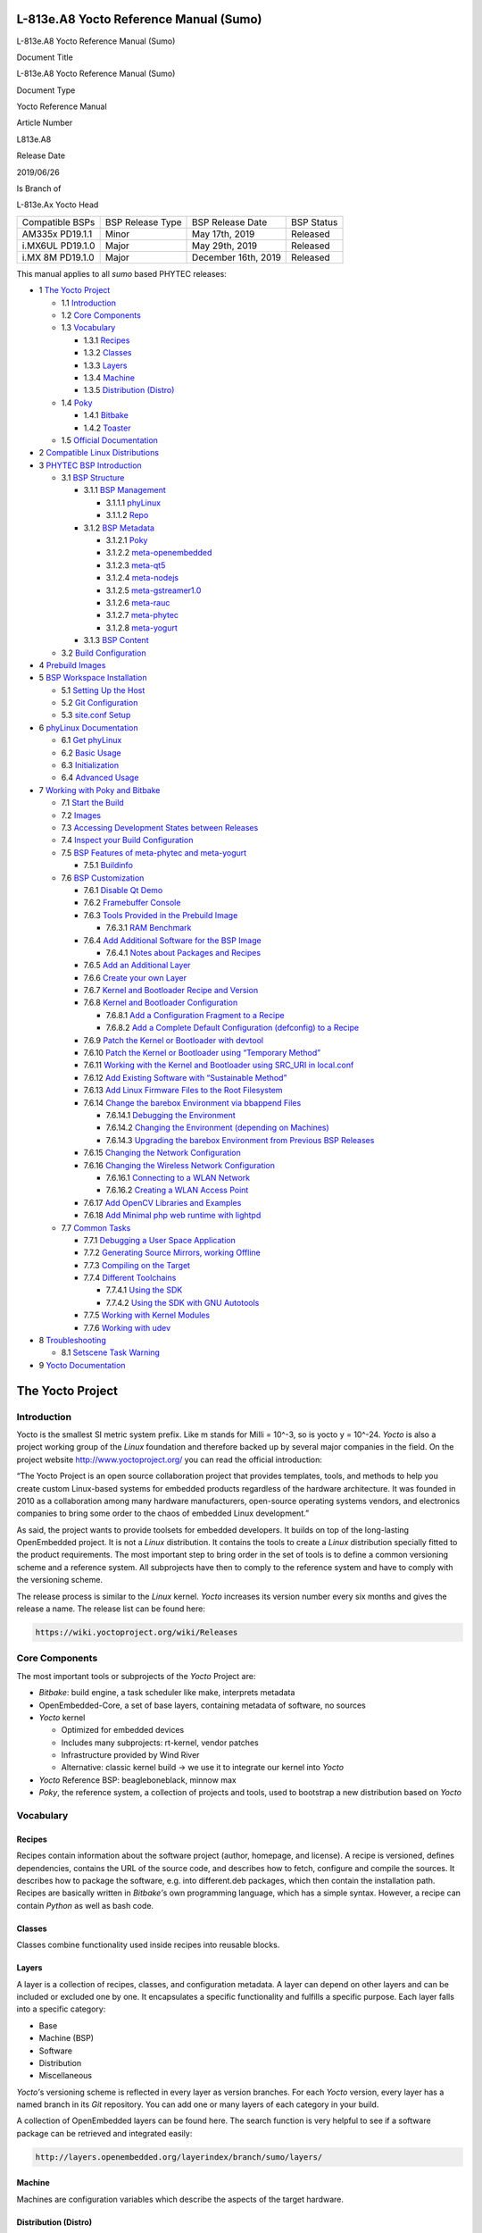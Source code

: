 .. role:: raw-latex(raw)
   :format: latex
..

L-813e.A8 Yocto Reference Manual (Sumo)
=======================================

.. raw:: html

   <table class="wrapped relative-table confluenceTable" style="width: 32.1903%;">

.. raw:: html

   <colgroup>

.. raw:: html

   <col style="width: 24%" />

.. raw:: html

   <col style="width: 75%" />

.. raw:: html

   </colgroup>

.. raw:: html

   <tbody>

.. raw:: html

   <tr class="header">

.. raw:: html

   <th colspan="2" class="confluenceTh">

L-813e.A8 Yocto Reference Manual (Sumo)

.. raw:: html

   </th>

.. raw:: html

   </tr>

.. raw:: html

   <tr class="odd">

.. raw:: html

   <th class="confluenceTh">

Document Title

.. raw:: html

   </th>

.. raw:: html

   <td class="confluenceTd">

L-813e.A8 Yocto Reference Manual (Sumo)

.. raw:: html

   </td>

.. raw:: html

   </tr>

.. raw:: html

   <tr class="even">

.. raw:: html

   <th class="confluenceTh">

Document Type

.. raw:: html

   </th>

.. raw:: html

   <td class="confluenceTd">

Yocto Reference Manual

.. raw:: html

   </td>

.. raw:: html

   </tr>

.. raw:: html

   <tr class="odd">

.. raw:: html

   <th class="confluenceTh">

Article Number

.. raw:: html

   </th>

.. raw:: html

   <td class="confluenceTd">

L813e.A8

.. raw:: html

   </td>

.. raw:: html

   </tr>

.. raw:: html

   <tr class="even">

.. raw:: html

   <th class="confluenceTh">

Release Date

.. raw:: html

   </th>

.. raw:: html

   <td class="confluenceTd">

2019/06/26

.. raw:: html

   </td>

.. raw:: html

   </tr>

.. raw:: html

   <tr class="odd">

.. raw:: html

   <th class="confluenceTh">

Is Branch of

.. raw:: html

   </th>

.. raw:: html

   <td class="confluenceTd">

L-813e.Ax Yocto Head

.. raw:: html

   </td>

.. raw:: html

   </tr>

.. raw:: html

   </tbody>

.. raw:: html

   </table>

+-----------------+-----------------+--------------------+-----------+
| Compatible BSPs | BSP Release     | BSP Release Date   | BSP       |
|                 | Type            |                    | Status    |
+-----------------+-----------------+--------------------+-----------+
| AM335x PD19.1.1 | Minor           | May 17th, 2019     | Released  |
+-----------------+-----------------+--------------------+-----------+
| i.MX6UL         | Major           | May 29th, 2019     | Released  |
| PD19.1.0        |                 |                    |           |
+-----------------+-----------------+--------------------+-----------+
| i.MX 8M         | Major           | December 16th,     | Released  |
| PD19.1.0        |                 | 2019               |           |
+-----------------+-----------------+--------------------+-----------+

This manual applies to all *sumo* based PHYTEC releases:

-  1 `The Yocto
   Project <#L813e.A8YoctoReferenceManual(Sumo)-TheYoctoProject>`__

   -  1.1
      `Introduction <#L813e.A8YoctoReferenceManual(Sumo)-Introduction>`__
   -  1.2 `Core
      Components <#L813e.A8YoctoReferenceManual(Sumo)-CoreComponents>`__
   -  1.3
      `Vocabulary <#L813e.A8YoctoReferenceManual(Sumo)-Vocabulary>`__

      -  1.3.1 `Recipes <#L813e.A8YoctoReferenceManual(Sumo)-Recipes>`__
      -  1.3.2 `Classes <#L813e.A8YoctoReferenceManual(Sumo)-Classes>`__
      -  1.3.3 `Layers <#L813e.A8YoctoReferenceManual(Sumo)-Layers>`__
      -  1.3.4 `Machine <#L813e.A8YoctoReferenceManual(Sumo)-Machine>`__
      -  1.3.5 `Distribution
         (Distro) <#L813e.A8YoctoReferenceManual(Sumo)-Distribution(Distro)>`__

   -  1.4 `Poky <#L813e.A8YoctoReferenceManual(Sumo)-Poky>`__

      -  1.4.1 `Bitbake <#L813e.A8YoctoReferenceManual(Sumo)-Bitbake>`__
      -  1.4.2 `Toaster <#L813e.A8YoctoReferenceManual(Sumo)-Toaster>`__

   -  1.5 `Official
      Documentation <#L813e.A8YoctoReferenceManual(Sumo)-OfficialDocumentation>`__

-  2 `Compatible Linux
   Distributions <#L813e.A8YoctoReferenceManual(Sumo)-CompatibleLinuxDistributions>`__
-  3 `PHYTEC BSP
   Introduction <#L813e.A8YoctoReferenceManual(Sumo)-PHYTECBSPIntroduction>`__

   -  3.1 `BSP
      Structure <#L813e.A8YoctoReferenceManual(Sumo)-BSPStructure>`__

      -  3.1.1 `BSP
         Management <#L813e.A8YoctoReferenceManual(Sumo)-BSPManagement>`__

         -  3.1.1.1
            `phyLinux <#L813e.A8YoctoReferenceManual(Sumo)-phyLinux>`__
         -  3.1.1.2 `Repo <#L813e.A8YoctoReferenceManual(Sumo)-Repo>`__

      -  3.1.2 `BSP
         Metadata <#L813e.A8YoctoReferenceManual(Sumo)-BSPMetadata>`__

         -  3.1.2.1
            `Poky <#L813e.A8YoctoReferenceManual(Sumo)-Poky.1>`__
         -  3.1.2.2
            `meta-openembedded <#L813e.A8YoctoReferenceManual(Sumo)-meta-openembedded>`__
         -  3.1.2.3
            `meta-qt5 <#L813e.A8YoctoReferenceManual(Sumo)-meta-qt5>`__
         -  3.1.2.4
            `meta-nodejs <#L813e.A8YoctoReferenceManual(Sumo)-meta-nodejs>`__
         -  3.1.2.5
            `meta-gstreamer1.0 <#L813e.A8YoctoReferenceManual(Sumo)-meta-gstreamer1.0>`__
         -  3.1.2.6
            `meta-rauc <#L813e.A8YoctoReferenceManual(Sumo)-meta-rauc>`__
         -  3.1.2.7
            `meta-phytec <#L813e.A8YoctoReferenceManual(Sumo)-meta-phytec>`__
         -  3.1.2.8
            `meta-yogurt <#L813e.A8YoctoReferenceManual(Sumo)-meta-yogurt>`__

      -  3.1.3 `BSP
         Content <#L813e.A8YoctoReferenceManual(Sumo)-BSPContent>`__

   -  3.2 `Build
      Configuration <#L813e.A8YoctoReferenceManual(Sumo)-BuildConfiguration>`__

-  4 `Prebuild
   Images <#L813e.A8YoctoReferenceManual(Sumo)-PrebuildImages>`__
-  5 `BSP Workspace
   Installation <#L813e.A8YoctoReferenceManual(Sumo)-BSPWorkspaceInstallation>`__

   -  5.1 `Setting Up the
      Host <#L813e.A8YoctoReferenceManual(Sumo)-SettingUptheHost>`__
   -  5.2 `Git
      Configuration <#L813e.A8YoctoReferenceManual(Sumo)-GitConfiguration>`__
   -  5.3 `site.conf
      Setup <#L813e.A8YoctoReferenceManual(Sumo)-site.confSetup>`__

-  6 `phyLinux
   Documentation <#L813e.A8YoctoReferenceManual(Sumo)-phyLinuxDocumentation>`__

   -  6.1 `Get
      phyLinux <#L813e.A8YoctoReferenceManual(Sumo)-GetphyLinux>`__
   -  6.2 `Basic
      Usage <#L813e.A8YoctoReferenceManual(Sumo)-BasicUsage>`__
   -  6.3
      `Initialization <#L813e.A8YoctoReferenceManual(Sumo)-Initialization>`__
   -  6.4 `Advanced
      Usage <#L813e.A8YoctoReferenceManual(Sumo)-AdvancedUsage>`__

-  7 `Working with Poky and
   Bitbake <#L813e.A8YoctoReferenceManual(Sumo)-WorkingwithPokyandBitbake>`__

   -  7.1 `Start the
      Build <#L813e.A8YoctoReferenceManual(Sumo)-StarttheBuild>`__
   -  7.2 `Images <#L813e.A8YoctoReferenceManual(Sumo)-imagesImages>`__
   -  7.3 `Accessing Development States between
      Releases <#L813e.A8YoctoReferenceManual(Sumo)-AccessingDevelopmentStatesbetweenReleases>`__
   -  7.4 `Inspect your Build
      Configuration <#L813e.A8YoctoReferenceManual(Sumo)-InspectyourBuildConfiguration>`__
   -  7.5 `BSP Features of meta-phytec and
      meta-yogurt <#L813e.A8YoctoReferenceManual(Sumo)-BSPFeaturesofmeta-phytecandmeta-yogurt>`__

      -  7.5.1
         `Buildinfo <#L813e.A8YoctoReferenceManual(Sumo)-Buildinfo>`__

   -  7.6 `BSP
      Customization <#L813e.A8YoctoReferenceManual(Sumo)-BSPCustomization>`__

      -  7.6.1 `Disable Qt
         Demo <#L813e.A8YoctoReferenceManual(Sumo)-DisableQtDemo>`__
      -  7.6.2 `Framebuffer
         Console <#L813e.A8YoctoReferenceManual(Sumo)-FramebufferConsole>`__
      -  7.6.3 `Tools Provided in the Prebuild
         Image <#L813e.A8YoctoReferenceManual(Sumo)-ToolsProvidedinthePrebuildImage>`__

         -  7.6.3.1 `RAM
            Benchmark <#L813e.A8YoctoReferenceManual(Sumo)-RAMBenchmark>`__

      -  7.6.4 `Add Additional Software for the BSP
         Image <#L813e.A8YoctoReferenceManual(Sumo)-AddAdditionalSoftwarefortheBSPImage>`__

         -  7.6.4.1 `Notes about Packages and
            Recipes <#L813e.A8YoctoReferenceManual(Sumo)-NotesaboutPackagesandRecipes>`__

      -  7.6.5 `Add an Additional
         Layer <#L813e.A8YoctoReferenceManual(Sumo)-AddanAdditionalLayer>`__
      -  7.6.6 `Create your own
         Layer <#L813e.A8YoctoReferenceManual(Sumo)-createlayerCreateyourownLayer>`__
      -  7.6.7 `Kernel and Bootloader Recipe and
         Version <#L813e.A8YoctoReferenceManual(Sumo)-KernelandBootloaderRecipeandVersion>`__
      -  7.6.8 `Kernel and Bootloader
         Configuration <#L813e.A8YoctoReferenceManual(Sumo)-KernelandBootloaderConfiguration>`__

         -  7.6.8.1 `Add a Configuration Fragment to a
            Recipe <#L813e.A8YoctoReferenceManual(Sumo)-AddaConfigurationFragmenttoaRecipe>`__
         -  7.6.8.2 `Add a Complete Default Configuration (defconfig) to
            a
            Recipe <#L813e.A8YoctoReferenceManual(Sumo)-AddaCompleteDefaultConfiguration(defconfig)toaRecipe>`__

      -  7.6.9 `Patch the Kernel or Bootloader with
         devtool <#L813e.A8YoctoReferenceManual(Sumo)-PatchtheKernelorBootloaderwithdevtool>`__
      -  7.6.10 `Patch the Kernel or Bootloader using “Temporary
         Method” <#L813e.A8YoctoReferenceManual(Sumo)-PatchtheKernelorBootloaderusing%22TemporaryMethod%22>`__
      -  7.6.11 `Working with the Kernel and Bootloader using SRC_URI in
         local.conf <#L813e.A8YoctoReferenceManual(Sumo)-WorkingwiththeKernelandBootloaderusingSRC_URIinlocal.conf>`__
      -  7.6.12 `Add Existing Software with “Sustainable
         Method” <#L813e.A8YoctoReferenceManual(Sumo)-AddExistingSoftwarewith%22SustainableMethod%22>`__
      -  7.6.13 `Add Linux Firmware Files to the Root
         Filesystem <#L813e.A8YoctoReferenceManual(Sumo)-AddLinuxFirmwareFilestotheRootFilesystem>`__
      -  7.6.14 `Change the barebox Environment via bbappend
         Files <#L813e.A8YoctoReferenceManual(Sumo)-ChangethebareboxEnvironmentviabbappendFiles>`__

         -  7.6.14.1 `Debugging the
            Environment <#L813e.A8YoctoReferenceManual(Sumo)-DebuggingtheEnvironment>`__
         -  7.6.14.2 `Changing the Environment (depending on
            Machines) <#L813e.A8YoctoReferenceManual(Sumo)-ChangingtheEnvironment(dependingonMachines)>`__
         -  7.6.14.3 `Upgrading the barebox Environment from Previous
            BSP
            Releases <#L813e.A8YoctoReferenceManual(Sumo)-UpgradingthebareboxEnvironmentfromPreviousBSPReleases>`__

      -  7.6.15 `Changing the Network
         Configuration <#L813e.A8YoctoReferenceManual(Sumo)-ChangingtheNetworkConfiguration>`__
      -  7.6.16 `Changing the Wireless Network
         Configuration <#L813e.A8YoctoReferenceManual(Sumo)-ChangingtheWirelessNetworkConfiguration>`__

         -  7.6.16.1 `Connecting to a WLAN
            Network <#L813e.A8YoctoReferenceManual(Sumo)-ConnectingtoaWLANNetwork>`__
         -  7.6.16.2 `Creating a WLAN Access
            Point <#L813e.A8YoctoReferenceManual(Sumo)-CreatingaWLANAccessPoint>`__

      -  7.6.17 `Add OpenCV Libraries and
         Examples <#L813e.A8YoctoReferenceManual(Sumo)-AddOpenCVLibrariesandExamples>`__
      -  7.6.18 `Add Minimal php web runtime with
         lightpd <#L813e.A8YoctoReferenceManual(Sumo)-AddMinimalphpwebruntimewithlightpd>`__

   -  7.7 `Common
      Tasks <#L813e.A8YoctoReferenceManual(Sumo)-CommonTasks>`__

      -  7.7.1 `Debugging a User Space
         Application <#L813e.A8YoctoReferenceManual(Sumo)-DebuggingaUserSpaceApplication>`__
      -  7.7.2 `Generating Source Mirrors, working
         Offline <#L813e.A8YoctoReferenceManual(Sumo)-GeneratingSourceMirrors,workingOffline>`__
      -  7.7.3 `Compiling on the
         Target <#L813e.A8YoctoReferenceManual(Sumo)-CompilingontheTarget>`__
      -  7.7.4 `Different
         Toolchains <#L813e.A8YoctoReferenceManual(Sumo)-DifferentToolchains>`__

         -  7.7.4.1 `Using the
            SDK <#L813e.A8YoctoReferenceManual(Sumo)-UsingtheSDK>`__
         -  7.7.4.2 `Using the SDK with GNU
            Autotools <#L813e.A8YoctoReferenceManual(Sumo)-UsingtheSDKwithGNUAutotools>`__

      -  7.7.5 `Working with Kernel
         Modules <#L813e.A8YoctoReferenceManual(Sumo)-WorkingwithKernelModules>`__
      -  7.7.6 `Working with
         udev <#L813e.A8YoctoReferenceManual(Sumo)-Workingwithudev>`__

-  8
   `Troubleshooting <#L813e.A8YoctoReferenceManual(Sumo)-Troubleshooting>`__

   -  8.1 `Setscene Task
      Warning <#L813e.A8YoctoReferenceManual(Sumo)-SetsceneTaskWarning>`__

-  9 `Yocto
   Documentation <#L813e.A8YoctoReferenceManual(Sumo)-YoctoDocumentation>`__

The Yocto Project
=================

Introduction
------------

Yocto is the smallest SI metric system prefix. Like m stands for Milli =
10^-3, so is yocto y = 10^-24. *Yocto* is also a project working group
of the *Linux* foundation and therefore backed up by several major
companies in the field. On the project
website http://www.yoctoproject.org/ you can read the official
introduction:

“The Yocto Project is an open source collaboration project that provides
templates, tools, and methods to help you create custom Linux-based
systems for embedded products regardless of the hardware architecture.
It was founded in 2010 as a collaboration among many hardware
manufacturers, open-source operating systems vendors, and electronics
companies to bring some order to the chaos of embedded Linux
development.”

As said, the project wants to provide toolsets for embedded developers.
It builds on top of the long-lasting OpenEmbedded project. It is not
a *Linux* distribution. It contains the tools to create
a *Linux* distribution specially fitted to the product requirements. The
most important step to bring order in the set of tools is to define a
common versioning scheme and a reference system. All subprojects have
then to comply to the reference system and have to comply with the
versioning scheme.

The release process is similar to the *Linux* kernel. *Yocto* increases
its version number every six months and gives the release a name. The
release list can be found here:

.. code:: plain

   https://wiki.yoctoproject.org/wiki/Releases

Core Components
---------------

The most important tools or subprojects of the *Yocto* Project are:

-  *Bitbake*: build engine, a task scheduler like make, interprets
   metadata
-  OpenEmbedded-Core, a set of base layers, containing metadata of
   software, no sources
-  *Yocto* kernel

   -  Optimized for embedded devices
   -  Includes many subprojects: rt-kernel, vendor patches
   -  Infrastructure provided by Wind River
   -  Alternative: classic kernel build → we use it to integrate our
      kernel into *Yocto*

-  *Yocto* Reference BSP: beagleboneblack, minnow max
-  *Poky*, the reference system, a collection of projects and tools,
   used to bootstrap a new distribution based on *Yocto*

Vocabulary
----------

Recipes
~~~~~~~

Recipes contain information about the software project (author,
homepage, and license). A recipe is versioned, defines dependencies,
contains the URL of the source code, and describes how to fetch,
configure and compile the sources. It describes how to package the
software, e.g. into different.deb packages, which then contain the
installation path. Recipes are basically written in *Bitbake’*\ s own
programming language, which has a simple syntax. However, a recipe can
contain *Python* as well as bash code.

Classes
~~~~~~~

Classes combine functionality used inside recipes into reusable blocks.

Layers
~~~~~~

A layer is a collection of recipes, classes, and configuration metadata.
A layer can depend on other layers and can be included or excluded one
by one. It encapsulates a specific functionality and fulfills a specific
purpose. Each layer falls into a specific category:

-  Base
-  Machine (BSP)
-  Software
-  Distribution
-  Miscellaneous

*Yocto’*\ s versioning scheme is reflected in every layer as version
branches. For each *Yocto* version, every layer has a named branch in
its *Git* repository. You can add one or many layers of each category in
your build.

A collection of OpenEmbedded layers can be found here. The search
function is very helpful to see if a software package can be retrieved
and integrated easily:

.. code:: plain

   http://layers.openembedded.org/layerindex/branch/sumo/layers/

Machine
~~~~~~~

Machines are configuration variables which describe the aspects of the
target hardware.

Distribution (Distro)
~~~~~~~~~~~~~~~~~~~~~

Distribution describes the software configuration and comes with a set
of software features.

Poky
----

*Poky* is the reference system to define *Yocto* Project compatibility.
It combines several subprojects into releases:

-  *Bitbake*
-  *Toaster*
-  OpenEmbedded Core
-  *Yocto* Documentation
-  *Yocto* Reference BSP

Bitbake
~~~~~~~

*Bitbake* is the task scheduler. It is written in *Python* and
interprets recipes which contain code in *Bitbake’*\ s own programming
language, *Python*, and bash code. The official documentation can be
found here:

.. code:: py

   http://www.yoctoproject.org/docs/2.5/bitbake-user-manual/bitbake-user-manual.html

Toaster
~~~~~~~

*Toaster* is a web frontend for *Bitbake* to start and investigate
builds. It provides information about the build history and statistics
on created images. There are several use cases where the installation
and maintenance of a *Toaster* instance is beneficial. PHYTEC did not
add or remove any features to the upstream *Toaster*, provided
by *Poky*. The best source for more information is the official
documentation:

.. code:: plain

   http://www.yoctoproject.org/docs/2.5/toaster-manual/toaster-manual.html#toaster-manual-intro

Official Documentation
----------------------

For more general questions about *Bitbake* and *Poky* consult the
mega-manual:

.. code:: plain

   http://www.yoctoproject.org/docs/2.5/mega-manual/mega-manual.html

Compatible Linux Distributions
==============================

To build *Yocto* you need a compatible *Linux* host development machine.
The list of supported distributions can be found in the reference
manual:

.. code:: plain

   http://www.yoctoproject.org/docs/2.5/ref-manual/ref-manual.html#detailed-supported-distros

PHYTEC BSP Introduction
=======================

BSP Structure
-------------

The BSP consists roughly of three parts. BSP management, BSP metadata,
and BSP content. The management consists of *Repo* and phyLinux while
the metadata depends on the SOC, which describes how to build the
software. The content comprises PHYTEC’s *Git* repositories and external
sources.

BSP Management
~~~~~~~~~~~~~~

*Yocto* is an umbrella project. Naturally, this will force the user to
base their work on several external repositories. They need to be
managed in a deterministic way. We use manifest files, which contain an
xml data structure, to describe all git repositories with pinned down
version. The *Repo* tool and our phyLinux wrapper script are used to
manage the manifests and setup the BSP, as described in the manifest
file.

phyLinux
^^^^^^^^

phyLinux is a wrapper for *Repo* to handle downloading and setting up
the BSP with an “out of the box” experience.

Repo
^^^^

*Repo* is a wrapper around the *Repo* toolset. The phyLinux script will
install the wrapper in a global path. This is only a wrapper, though.
Whenever you run “repo init -u <url>”, you first download
the *Repo* tools from *Googles Git* server in a specific version to
the *.repo/repo* directory. The next time you run *Repo*, all the
commands will be available. Be aware that the *Repo* version in
different build directories can differ over the years if you do not
run *Repo sync*. Also if you store information for your archives, you
need to include the complete *.repo* folder.

*Repo* expects a *Git* repository which will be parsed from the command
line. In the PHYTEC BSP, it is called phy²octo. In this repository, all
information about a software BSP release is stored in the form of
a *Repo* XML manifest. This data structure defines URLs of *Git* servers
(called “remotes”) and *Git* repositories and their states (called
“projects”). The *Git* repositories can be seen in different states. The
revision field can be a branch, tag, or commit id of a repository. This
means the state of the software is not necessarily unique and can change
over time. That is the reason we use only tags or commit ids for our
releases. The state of the working directory is then unique and does not
change.

The manifests for the releases have the same name as the release itself.
It is a unique identifier for the complete BSP. The releases are sorted
by SOC platform. The selected SOC will define the branch of the
phy²octo *Git* repository which will be used for the manifest selection.

BSP Metadata
~~~~~~~~~~~~

We include several third-party layers in our BSP to get a
complete *Linux* distribution up and running without the need to
integrate external projects. All used repositories are described in the
following section.

.. _poky-1:

Poky
^^^^

The PHYTEC BSP is built on top of *Poky*. It comes with a specific
version, defined in the *Repo* manifest. *Poky* comes with a specific
version of *Bitbake*. The OpenEmbedded-core layer “meta” is used as a
base for our *Linux* system.

meta-openembedded
^^^^^^^^^^^^^^^^^

OpenEmbedded is a collection of different layers containing the meta
description for many open-source software projects. We ship all
OpenEmbedded layers with our BSP, but not all of them are activated. Our
example images pull several software packages generated from
OpenEmbedded recipes.

meta-qt5
^^^^^^^^

This layer provides a community-supported integration
of *Qt5* in *Poky*-based root filesystem and is integrated into our BSP.

meta-nodejs
^^^^^^^^^^^

This is an application layer to add recent Node.js versions.

meta-gstreamer1.0
^^^^^^^^^^^^^^^^^

This is an application layer to add recent gstreamer versions.

meta-rauc
^^^^^^^^^

This layer contains tools required to build an update infrastructure
with RAUC. A comparison with other update systems can be found
here Yocto update tools.

meta-phytec
^^^^^^^^^^^

This layer contains all machines and common features for all our BSPs.
It is PHYTEC’s Yocto Board Support Package for all supported hardware
(since *fido*) and designed to be standalone with *Poky*. Only these two
parts are required if you want to integrate the PHYTEC’s hardware into
your existing *Yocto* workflow. The features are:

-  Bootloaders in *recipes-bsp/barebox/*
-  Kernels in *recipes-kernel/linux/*
-  Many machines in *conf/machine/*
-  Proprietary *OpenGL ES/EGL* user space libraries for AM335x and i.MX
   6 platforms
-  Proprietary *OpenCL* libraries for i.MX 6 platforms

meta-yogurt
^^^^^^^^^^^

This is our example distribution and BSP layer. It extends the basic
configuration of *Poky* with software projects described by all the
other BSP components. It provides a base for your specific development
scenarios. The current features are:

-  systemd init system
-  Qt5 with eglfs backend for PHYTEC’s AM335x, i.MX 6 and RK3288
   platforms
-  Two different images: *phytec-headless-image* for non-graphic
   applications and *phytec-qt5demo-image* for *Qt5* and video
   applications
-  Camera integration with OpenCV and gstreamer examples for the i.MX 6
   platform bundled in a *phytec-vision-image*
-  A *Qt5* demo application demonstrating how to create a *Qt5* project
   using *QML* widgets and a *Bitbake* recipe for
   the *Yocto* and *systemd* integration. It can be found
   at *sources/meta-yogurt/recipes-qt/examples/phytec-qtdemo_git.bb*
-  RAUC integration: we setup basic support for an over-the-air A-B
   system image update

BSP Content
~~~~~~~~~~~

The BSP content gets pulled from different online sources when you first
start using *Bitbake*. All files will be downloaded and cloned in a
local directory configured as DL_DIR in *Yocto*. If you backup you BSP
with the complete content, those sources have to be backed up, too. How
you can do this will be explained in the chapter “Generating Source
Mirrors, working offline”.

Build Configuration
-------------------

The BSP initializes a build folder which will contain all files you
create by running *Bitbake* commands. It contains a *conf* folder which
handles build input variables.

-  *bblayers.conf* defines activated meta-layers,
-  *local.conf* defines build input variables specific to your build
-  *site.conf* defines build input variables specific to the development
   host

The two topmost build input variables are *DISTRO* and *MACHINE*. They
are preconfigured in *local.conf* when you check out the BSP using
phyLinux.

We use “*Yogurt*” as *DISTRO* with our BSP. This distribution will be
preselected and gives you a starting point for implementing your own
configuration.

A *MACHINE* defines a binary image which supports specific hardware
combinations of module and baseboard. Check the *machine.conf* file or
our webpage for a description of the hardware.

Prebuild Images
===============

For each BSP we provide prebuild target images which can be downloaded
from the PHYTEC FTP server:

.. code:: plain

   https://download.phytec.de/Software/Linux/

These images are also used for the BSP tests, which are flashed to the
boards during production. You can use the provided *.sdcard* images to
create a bootable SD card at any time. Identify your hardware and flash
the downloaded image file to an empty SD card using *dd*. Please see
section `Images <#L813e.A8YoctoReferenceManual(Sumo)-images>`__ for
information about the correct usage of the command.

BSP Workspace Installation
==========================

Setting Up the Host
-------------------

You need to have a running *Linux* distribution. It should be running on
a powerful machine as a lot of compiling will need to be
done. *Yocto* needs a handful of additional packages on your host.
For *Ubuntu 16.04* you need:

.. code:: plain

   host$ sudo apt-get install gawk wget git-core diffstat unzip texinfo gcc-multilib build-essential chrpath socat libsdl1.2-dev xterm 

For other distributions you can find information in the *Yocto* Quick
Build:

.. code:: plain

   https://www.yoctoproject.org/docs/2.5/brief-yoctoprojectqs/brief-yoctoprojectqs.html

Git Configuration
-----------------

The BSP is heavily based on *Git*. *Git* needs some information from you
as a user to identify who made changes. If you do not have one, create
a *~/.gitconfig*:

.. code:: diff

   [user]
       name = <Your Name>
       email = <Your Mail>
   [core]
       editor = vim
   [merge]
       tool = vimdiff
   [alias]
       co = checkout
       br = branch
       ci = commit
       st = status
       unstage = reset HEAD --
       last = log -1 HEAD
   [push]
       default = current
   [color]
       ui = auto

You should set *name* and *email* in your *Git* configuration,
otherwise *Bitbake* will complain during the first build. You can use
the two commands to set them directly without
editing *~/.gitconfig* manually:

.. code:: plain

   host$ git config --global user.email "your_email@example.com"
   host$ git config --global user.name "name surname"

site.conf Setup
---------------

Before starting the *Yocto* build, it is advisable to configure the
development setup. Two things are most important: the download directory
and the cache directory. PHYTEC strongly recommends configuring the
setup as it will reduce the compile time of consequent builds.

A download directory is a place where *Yocto* stores all sources fetched
from the internet. It can contain tar.gz, *Git* mirror, etc. It is very
useful to set this to a common shared location on the machine. Create
this directory with 777 access rights. To share this directory with
different users, all files need to have group write access. This will
most probably be in conflict with default *umask* settings. One possible
solution would be to use ACLs for this directory:

.. code:: plain

   host$ sudo apt-get install acl
   host$ sudo setfacl -R -d -m g::rwx <dl_dir>

If you have already created a download directory and want to fix the
permissions afterwards, you can do so with:

.. code:: plain

   host$ sudo find /home/share/  -perm /u=r ! -perm /g=r -exec chmod g+r \{\} \;
   host$ sudo find /home/share/  -perm /u=w ! -perm /g=w -exec chmod g+w \{\} \;
   host$ sudo find /home/share/  -perm /u=x ! -perm /g=x -exec chmod g+x \{\} \;

The cache directory stores all stages of the build process. *Poky* has
quite an involved caching infrastructure. It is advisable to create a
shared directory, as all builds can access this cache directory, called
shared state cache.

Create the two directories on a drive where you have approximately 50 GB
of space and assign the two variables in your *build/conf/local.conf*.

.. code:: plain

   DL_DIR ?= "<your_directory>/yocto_downloads"
   SSTATE_DIR ?= "<your_directory>/yocto_sstate"

If you want to know more about configuring your build, see the
documented example settings:

.. code:: plain

   sources/poky/meta-yocto/conf/local.conf.sample
   sources/poky/meta-yocto/conf/local.conf.sample.extended

phyLinux Documentation
======================

The phyLinux script is a basic management tool for PHYTEC *Yocto* BSP
releases written in *Python*. It is mainly a helper to get started with
the BSP structure. You can get all the BSP sources without the need of
interacting with *Repo* or *Git*.

The phyLinux script has only one real dependency. It requires
the *wget* tool installed on your host. It will also install
the Repo tool in a global path (/usr/local/bin) on your host PC. You can
install it to a different location manually. *Repo* will be
automatically detected by phyLinux if it is found in the PATH.
The *Repo* tool will be used to manage the different *Git* repositories
of the *Yocto* BSP.

Get phyLinux
------------

The phyLinux script can be found on the PHYTEC ftp server:

.. code:: plain

   ftp://ftp.phytec.de/pub/Software/Linux/Yocto/Tools/phyLinux

Basic Usage
-----------

For the basic usage of phyLinux, type:

.. code:: bash

   host$ ./phyLinux --help

which will result in:

.. code:: bash

   usage: phyLinux init [-h] [--verbose] [--no-init] [-o REPOREPO] [-x XML]
                        [-u URL] [-p PLATFORM] [-r RELEASE]
    
   optional arguments:
     -h, --help   show this help message and exit
     --verbose
     --no-init    dont execute init after fetch
     -o REPOREPO  Use repo tool from another url
     -x XML       Use a local XML manifest
     -u URL       Manifest git url
     -p PLATFORM  Processor platform
     -r RELEASE   Release version

Initialization
--------------

Create a fresh project folder:

.. code:: plain

   host$ mkdir ~/yocto

and run phyLinux from the new folder:

.. code:: plain

   host$ ./phyLinux init

A clean folder is important because phyLinux will clean its working
directory. Calling phyLinux from an directory that isn’t empty will
result in the following **warning**:

.. code:: plain

   This current directory is not empty. It could lead to errors in the BSP configuration
    process if you continue from here. At the very least, you have to check your build directory
    for settings in bblayers.conf and local.conf, which will not be handled correctly in
    all cases. It is advisable to start from an empty directory of call:
    $ ./phyLinux clean
    Do you really want to continue from here?
    [yes/no]:

On the first initialization, the phyLinux script will ask you to install
the *Repo* tool in your */usr/local/bin* directory. During the execution
of the *init* command, you need to choose your processor platform (SoC),
PHYTEC’s BSP release number, and the hardware you are working on:

.. code:: plain

   ***************************************************
   * Please choose one of the available SoC Platforms:
   *
   *   1: am335x
   *   2: imx6
   *   3: imx6ul
   *   4: imx8
   *   5: imx8m
   *   6: nightly
   *   7: rk3288
   *   8: topic
   *
    
   # Exemplary output for choosen am335x
   ***************************************************
   * Please choose one of the available Releases:
   *
   *   1: PD14.1-rc1
   *   2: PD15.1-rc1
   *   3: PD15.1-rc2
   *   4: PD15.1.0
   *   5: PD15.1.1
   *   6: PD15.1.2
   *   7: PD15.2-rc1
   *   8: PD15.2.0
   *   9: PD15.2.1
   *   10: PD15.2.2
   *   11: PD15.3-rc1
   *   12: PD15.3.0
   *   13: PD15.3.1
   *   14: PD15.3.2
   *   15: PD16.1-rc1
   *   16: PD16.1.0
   *   17: PD16.2.0
   *   18: PD17.1.0
   *   19: PD17.1.1
   *   20: PD17.1.2
   *   21: PD17.1.3-rc1
   *   22: PD17.1.3
   *   23: PD17.2-rc2
   *   24: PD17.2.0
   *   25: PD17.2.1
   *   26: PD17.2.2
   *   27: PD19.1-rc1
   *   28: PD19.1.0
    
   # Exemplary output for choosen PD19.1.0
   *********************************************************************
   * Please choose one of the available builds:
   *
   no:          machine: description and article number
                         distro: supported yocto distribution
                         target: supported build target
    
    1: phyboard-regor-am335x-1: PHYTEC phyBOARD-REGOR AM335x 512MiB RAM
                         512MiB NAND, 8MiB SPI flash
                         PB-01802-001.A5
                         distro: yogurt-rt
                         target: phytec-headless-image
    2: phyboard-wega-am335x-1: PHYTEC phyBOARD-WEGA AM335x 256MiB RAM
                         128MiB NAND flash, PEB-AV-01
                         PB-00802-0101C.A1, PB-00802-0200C.A2
                         distro: yogurt
                         target: phytec-headless-image
                         target: phytec-qt5demo-image
   ...
   ...
   ...
   16: phycore-r2-am335x-5: PHYTEC phyCORE-AM335x R2 1GiB RAM
                         1GiB NAND flash, 8MiB SPI flash, PCM-953
                         PCM-060-43102F10I.A1
                         distro: yogurt
                         target: phytec-qt5demo-image
   17: phycore-r2-am335x-6: PHYTEC phyCORE-AM335x R2 1GiB RAM
                         1GiB NAND flash, PCM-953
                         PCM-060-43002F10I.A0
                         distro: yogurt
                         target: phytec-qt5demo-image

If you cannot identify your board with the information given in the
selector, have a look at the invoice of the product. After the
configuration is done, you can always run:

.. code:: plain

   host$ ./phyLinux info
    
   # Exemplary output
   **********************************************
   * The current BSP configuration is:  
   *
   * SoC:  refs/heads/am335x
   * Release:  PD19.1.0
   *
   **********************************************

to see which SoC and Release is selected in the current workspace. If
you do not want to use the selector, phyLinux also supports command line
arguments for the several settings:

.. code:: plain

   host$ MACHINE=phyboard-wega-am335x-1 ./phyLinux init -p am335x -r PD19.1.0

or view the help command for more information:

.. code:: plain

   host$ ./phyLinux  init --help 
    
   usage: phyLinux init [-h] [--verbose] [--no-init] [-o REPOREPO] [-x XML]
                        [-u URL] [-p PLATFORM] [-r RELEASE]
    
   optional arguments:
     -h, --help   show this help message and exit
     --verbose
     --no-init    dont execute init after fetch
     -o REPOREPO  Use repo tool from another url
     -x XML       Use a local XML manifest
     -u URL       Manifest git url
     -p PLATFORM  Processor platform
     -r RELEASE   Release version

After the execution of the *init* command, phyLinux will print a few
important notes as well as information for the next steps in the build
process.

Advanced Usage
--------------

phyLinux can be used to transport software states over any medium. The
state of the software is uniquely identified by the *manifest.xml*. You
can create a manifest, send it to another place and recover the software
state with:

.. code:: plain

   host$ ./phyLinux init -x manifest.xml

You can also create a *Git* repository containing your software states.
The *Git* repository needs to have branches other than master, as we
reserved the master branch for a different usage. Use phyLinux to check
out the states:

.. code:: plain

   host$ ./phyLinux -u <url-of-your-git-repo>

Working with Poky and Bitbake
=============================

Start the Build
---------------

After you downloaded all the metadata with phyLinux init, you have to
set up the shell environment variables. This needs to be done every time
you open a new shell for starting builds. We use the shell script
provided by *Poky* in its default configuration. From the root of your
project directory type:

.. code:: plain

   host$ source sources/poky/oe-init-build-env

The abbreviation for the source command is a single dot.

.. code:: plain

   host$ . sources/poky/oe-init-build-env

The current working directory of the shell should change to *build/*.
Before building for the first time, you should take a look at the main
configuration file:

.. code:: plain

   host$ vim conf/local.conf

Your local modifications for the current build are stored here.
Depending on the SoC, you might need to accept license agreements. For
example, to build the image for Freescale/NXP processors you need to
accept the GPU and VPU binary license agreements. You have to uncomment
the corresponding lines.

Now you are ready to build your first image. We suggest starting with
our smaller non-graphical image *phytec-headless-image* to see if
everything is working correctly:

.. code:: plain

   host$ bitbake phytec-headless-image

The first compile process takes about 40 minutes on a modern Intel Core
i7. All subsequent builds will use the filled caches and should take
about 3 minutes.

Images
------

If everything worked, the images can be found under:

.. code:: plain

   host$ cd deploy/images/<MACHINE>

The easiest way to test your image is to configure your board for SD
card boot and to flash the build image to the SD card:

.. code:: plain

   host$ sudo dd if=phytec-headless-image-<MACHINE>.sdcard of=/dev/<your_device> bs=1M conv=fsync

Here <your_device> could be “sde”, for example, depending on your
system. Be very careful when selecting the right drive! Selecting the
wrong drive can erase your hard drive! The parameter conv=fsync forces a
data buffer write to the device before dd returns.

After booting you can login using a serial cable or over *ssh*. There is
no root password. That is because of the debug settings
in *conf/local.conf*. If you uncomment the line:

.. code:: plain

   #EXTRA_IMAGE_FEATURES = "debug-tweaks"

the debug settings, like setting an empty root password, will not be
applied.

Accessing Development States between Releases
---------------------------------------------

Special release manifests exist to give you access to current
development states of the *Yocto* BSP. They will not be displayed in the
phyLinux selection menu but need to be selected manually. This can be
done using the following command line:

.. code:: plain

   host$ ./phyLinux init -p master -r sumo

This will initialize a BSP which will track the latest development
state. From now on running:

.. code:: plain

   host$ repo sync

in this folder will pull all the latest changes from
our Git repositories.

Inspect your Build Configuration
--------------------------------

*Poky* includes several tools to inspect your build layout. You can
inspect the commands of the layer tool:

.. code:: plain

   host$ bitbake-layers

It can, for example, be used to view in which layer a specific recipe
gets modified:

.. code:: plain

   host$ bitbake-layers show-appends

Before running a build you can also launch *Toaster* to be able to
inspect the build details with the Toaster web GUI:

.. code:: plain

   host$ source toaster start

You can then point your browser to *http://0.0.0.0:8000/* and continue
working with *Bitbake*. All build activity can be monitored and analyzed
from this web server. If you want to learn more about *Toaster*, look
at:

.. code:: plain

   http://www.yoctoproject.org/docs/2.5/toaster-manual/toaster-manual.html#toaster-manual-intro

To shut down the *Toaster* web GUI again, execute:

.. code:: plain

   host$ source toaster stop

BSP Features of meta-phytec and meta-yogurt
-------------------------------------------

Buildinfo
~~~~~~~~~

The *buildinfo* task is a feature in our recipes which prints
instructions to fetch the source code from the public repositories. So
you do not have to look into the recipes yourself. To see the
instructions, e.g. for the *barebox* package, execute:

.. code:: plain

   host$ bitbake barebox -c buildinfo

in your shell. This will print something like:

.. code:: plain

   (mini) HOWTO: Use a local git repository to build barebox:
    
   To get source code for this package and version (barebox-2018.11.0-phy2), execute
    
   $ mkdir -p ~/git
   $ cd ~/git
   $ git clone git://git.phytec.de/barebox barebox
   $ cd ~/git/barebox
   $ git checkout -b v2018.11.0-phy2-local-development 9a40cd5eb3e5286f9c8ca186475380acf262f2ed
    
   You now have two possible workflows for your changes:
    
   1. Work inside the git repository:
   Copy and paste the following snippet to your "local.conf":
    
   SRC_URI_pn-barebox = "git:///${HOME}/git/barebox;branch=${BRANCH}"
   SRCREV_pn-barebox = "${AUTOREV}"
   BRANCH_pn-barebox = "v2018.11.0-phy2-local-development"
    
   After that you can recompile and deploy the package with
    
   $ bitbake barebox -c compile
   $ bitbake barebox -c deploy
    
   Note: You have to commit all your changes. Otherwise yocto doesn't pick them up!
    
   2. Work and compile from the local working directory
   To work and compile in an external source directoy we provide the
   externalsrc.bbclass. To use it copy and paste the following snippet to your
   "local.conf":
    
   INHERIT += "externalsrc"
   EXTERNALSRC_pn-barebox = "${HOME}/git/barebox"
   EXTERNALSRC_BUILD_pn-barebox = "${HOME}/git/barebox"
    
   Note: All the compiling is done in the EXTERNALSRC directory. Everytime
   you build an Image, the package will be recompiled and build.
    
   NOTE: Tasks Summary: Attempted 1 tasks of which 0 didn't need to be rerun and all succeeded.
   NOTE: Writing buildhistory

As you can see, everything is explained in the output.

Warning

Using *externalsrc* breaks a lot of *Yocto*\ ′s internal dependency
mechanism. It is not guaranteed that any changes to the source directory
are automatically picked up by the build process and incorporated into
the root filesystem or SD card image. You have to always use *–force*.
E.g. to compile *barebox* and redeploy it
to *deploy/images/<machine>* execute:

.. code:: plain

   host$ bitbake barebox -c compile --force
   host$ bitbake barebox -c deploy

To update the SD card image with a new kernel or image first force the
compilation of it and then force a rebuild of the root filesystem. Use:

.. code:: plain

   host$ bitbake phytec-qt5demo-image -c rootfs --force

Note that the buildsystem is not modifying the external source
directory. If you want to apply all patches the *Yocto* recipe is
carrying to the external source directory, run the line:

.. code:: plain

   SRCTREECOVEREDTASKS="" BB_ENV_EXTRAWHITE="$BB_ENV_EXTRAWHITE SRCTREECOVEREDTASKS" bitbake <recipe> -c patch

BSP Customization
-----------------

To get you started with the BSP, we have summarized some basic tasks
from the *Yocto* official documentation. It describes how to add
additional software to the image, change the kernel and bootloader
configuration, and integrate patches for kernel and bootloader.

Minor modifications, such as adding software, are done in the
file *build/conf/local.conf*. There you can overwrite global
configuration variables and make small modifications to recipes.

There are 2 ways to make major changes:

1. Either create your own layer and use *bbappend* files.
2. Add everything to PHYTEC’s Distro layer *meta-yogurt*.

Creating your own layer is described in section `Create your own
Layer <#L813e.A8YoctoReferenceManual(Sumo)-createlayer>`__.

Disable Qt Demo
~~~~~~~~~~~~~~~

By default, the BSP image *phytec-qt5demo-image* starts a Qt5 Demo
application on the attached display or monitor. If you want to stop the
demo and use the *Linux* framebuffer console behind it, connect to the
target via serial cable or *ssh* and execute the shell command:

.. code:: plain

   target$ systemctl stop phytec-qtdemo.service

This command stops the demo temporarily. To start it again, reboot the
board or execute:

.. code:: plain

   target$ systemctl start phytec-qtdemo.service

You can disable the service permanently, so it does not start on boot:

.. code:: plain

   target$ systemctl disable phytec-qtdemo.service

Tip

The last command only disables the service. It does not *stop* it
immediately. To see the current status execute:

.. code:: plain

   target$ systemctl status phytec-qtdemo.service

If you want to disable the service by default, edit the
file *build/conf/local.conf* and add the following line:

.. code:: plain

   # file build/conf/local.conf
   SYSTEMD_AUTO_ENABLE_pn-phytec-qtdemo = "disable"

After that, rebuild the image:

.. code:: plain

   host$ bitbake phytec-qt5demo-image

Framebuffer Console
~~~~~~~~~~~~~~~~~~~

On boards with a display interface, the framebuffer console is enabled
per default. You can attach a USB keyboard and login. To change the
keyboard layout from the English default to German, type:

.. code:: plain

   target$ loadkeys /usr/share/keymaps/i386/qwertz/de-latin1.map.gz

To detach the framebuffer console, run:

.. code:: plain

   target$ echo 0 > sys/class/vtconsole/vtcon1/bind

To completely deactivate the framebuffer console, disable the following
kernel configuration option:

.. code:: plain

   Device Drivers->Graphics Support->Support for framebuffer devices->Framebuffer Console Support

More information can be found at:

.. code:: plain

   https://www.kernel.org/doc/Documentation/fb/fbcon.txt

Tools Provided in the Prebuild Image
~~~~~~~~~~~~~~~~~~~~~~~~~~~~~~~~~~~~

RAM Benchmark
^^^^^^^^^^^^^

Performing RAM and cache performance tests can best be done by
using *pmbw* (Parallel Memory Bandwidth Benchmark/Measurement
Tool). *Pmbw* runs several assembly routines which all use different
access patterns to the caches and RAM of the SoC. Before running the
test, make sure that you have about 2 MiB of space left on the device
for the log files. We also lower the level of the benchmark to ask the
kernel more aggressively for resources. The benchmark test will take
several hours.

To start the test type:

.. code:: plain

   target$ nice -n -2 pmbw

Upon completion of the test run, the log file can be converted to
a *gnuplot* script with:

.. code:: plain

   target$ stats2gnuplot stats.txt > run1.gnuplot

Now you can transfer the file to the host machine and install any
version of *gnuplot*:

.. code:: plain

   host$ sudo apt-get install gnuplot
   host$ gnuplot run1.gnuplot

The generated *plots-<machine>.pdf* file contains all plots. To render
single plots as *png* file for any web output you can use *Ghostscript*:

.. code:: plain

   host$ sudo apt-get install ghostscript
   host$ gs -dNOPAUSE -dBATCH -sDEVICE=png16m -r150 -sOutputFile='page-%00d.png' plots-phyboard-wega-am335x-1.pdf

Add Additional Software for the BSP Image
~~~~~~~~~~~~~~~~~~~~~~~~~~~~~~~~~~~~~~~~~

To add additional software to the image, look at the OpenEmbedded layer
index:

.. code:: plain

   http://layers.openembedded.org/layerindex/branch/sumo/layers/

First, select the *Yocto* version of the BSP you have from the drop-down
list in the top left corner and click **Recipes**. Now you can search
for a software project name and find which layer it is in. In some
cases, the program is in *meta-openembedded*, *openembedded-core*,
or *Poky* which means that the recipe is already in your build tree.
This section describes how to add additional software when this is the
case. If the package is in another layer, see the next section.

You can also search the list of available recipes:

.. code:: plain

   host$ bitbake -s | grep <program name>  # fill in program name, like in
   host$ bitbake -s | grep lsof 

When the recipe for the program is already in the *Yocto* build, you can
simply add it by appending a configuration option to your
file *build/conf/local.conf*. The general syntax to add additional
software to an image is:

.. code:: plain

   # file build/conf/local.conf
   IMAGE_INSTALL_append = " <package1> <package2>"

For example, the line:

.. code:: plain

   # file build/conf/local.conf
   IMAGE_INSTALL_append = " ldd strace file lsof"

installs some helper programs on the target image.

Warning

The leading whitespace is essential for the append command.

All configuration options in local.conf apply to all images.
Consequently, the tools are now included in both
images phytec-headless-image and phytec-qt5demo-image.

Notes about Packages and Recipes
^^^^^^^^^^^^^^^^^^^^^^^^^^^^^^^^

You are adding packages to the IMAGE_INSTALL variable. Those are not
necessarily equivalent to the recipes in your meta-layers. A recipe
defines per default a package with the same name. But a recipe can set
the PACKAGES variable to something different and is able to generate
packages with arbitrary names. Whenever you look for software, you have
to search for the package name and, strictly speaking, not for the
recipe. In the worst case, you have to look at all PACKAGES variables. A
tool such as *Toaster* can be helpful in some cases.

If you can not find your software in the layers provided in the
folder *sources/*, see the next section to include another layer into
the *Yocto* build.

References: Yocto 2.5 Docu - Customizing Images Using local.conf

Add an Additional Layer
~~~~~~~~~~~~~~~~~~~~~~~

This is a step by step guide how to add another layer to
your *Yocto* build and install additional software from it. As an
example, we include the network security scanner *nmap* in the
layer *meta-security*. First, you must locate in the layer which
software is hosted. Check out the OpenEmbedded MetaData Index and guess
a little bit. The network scanner *nmap* is in
the *meta-security* layer. See meta-security on
layers.openembedded.org. To integrate it into the *Yocto* build, you
have to checkout out the repository and then switch to the correct
stable branch. Since the BSP is based on the *Yocto* ‘sumo’ build, you
should try to use the ‘sumo’ branch in the layer, too.

.. code:: plain

   host$ cd sources
   host$ git clone git://git.yoctoproject.org/meta-security
   host$ cd meta-security
   host$ git branch -r

All available remote branches will show up. Usually there should be
‘fido’, ‘jethro’, ‘krogoth’, ‘master’, …:

.. code:: plain

   host$ git checkout sumo

Now we add the directory of the layer to the
file *build/conf/bblayers.conf* by appending the line:

.. code:: plain

   # file build/conf/bblayers.conf
   BBLAYERS += "${BSPDIR}/sources/meta-security"

to the end of the file. After that, you can check if the layer is
available in the build configuration by executing:

.. code:: plain

   host$ bitbake-layers show-layers

If there is an error like:

.. code:: plain

   ERROR: Layer 'security' depends on layer 'perl-layer', but this layer is not enabled in your configuration

the layer that you want to add (here *meta-security*), depends on
another layer, which you need to enable first. E.g. the dependency
required here is a layer in *meta-openembedded* (in the PHYTEC BSP it is
in the path *sources/meta-openembedded/meta-perl/*). To enable it, add
the following line to *build/conf/bblayers.conf*:

.. code:: plain

   # file build/conf/bblayers.conf
   BBLAYERS += "${BSPDIR}/sources/meta-openembedded/meta-perl"

Now the command *bitbake-layers show-layers* should print a list of all
layers enabled including *meta-security* and *meta-perl*. After the
layer is included, you can install additional software from it as
already described above. The easiest way is to add the following line
(here the package *nmap*):

.. code:: plain

   # file build/conf/local.conf
   IMAGE_INSTALL_append = " nmap"

to your *build/conf/local.conf*. Do not forget to rebuild the image:

.. code:: plain

   host$ bitbake phytec-qt5demo-image

Create your own Layer
~~~~~~~~~~~~~~~~~~~~~

Creating your layer should be one of the first tasks when customizing
the BSP. You have two basic options. You can either copy and rename our
meta-yogurt, or you can create a new layer which will contain your
changes. The better option depends on your use case. meta-yogurt is our
example of how to create a custom *Linux* distribution and will be
updated in the future. If you want to benefit from those changes and
are, in general, satisfied with the user space configuration, it could
be the best solution to create your own layer on top of *Yogurt*. If you
need to rework a lot of information and only need the basic hardware
support from PHYTEC, it would be better to copy meta-yogurt, rename it,
and adapt it to your needs. You can also have a look at the OpenEmbedded
layer index to find different distribution layers. If you just need to
add your own application to the image, create your own layer.

In the following chapter, we have an embedded project called “racer”
which we will implement using our *Yogurt Linux* distribution. First, we
need to create a new layer.

*Yocto* provides a script for that. If you set up the BSP and the shell
is ready, type:

.. code:: plain

   host$ bitbake-layers create-layer meta-racer

Default options are fine for now. Move the layer to the source
directory:

.. code:: plain

   host$ mv meta-racer ../sources/

Create a *Git* repository in this layer to track your changes:

.. code:: plain

   host$ cd ../sources/meta-racer
   host$ git init && git add . && git commit -s

::

   Now you can add the layer directly to your build/conf/bblayers.conf:

.. code:: plain

   BBLAYERS += "${BSPDIR}/sources/meta-racer"

or with a script provided by *Yocto*:

.. code:: plain

   host$ bitbake-layers add-layer meta-racer

Kernel and Bootloader Recipe and Version
~~~~~~~~~~~~~~~~~~~~~~~~~~~~~~~~~~~~~~~~

First, you need to know which kernel and version are used for your
target machine. PHYTEC provides two kernel
recipes *linux-mainline* and *linux-ti*. The first one provides support
for PHYTEC’s i.MX 6 modules and is based on the *Linux* kernel stable
releases from kernel.org. The second one provides support for the
PHYTEC’s AM335x modules and is based on the *TI* vendor kernel.

The *Git* repositories URLs are:

-  *linux-ti*: git://git.phytec.de/linux-ti
-  *linux-mainline*: git://git.phytec.de/linux-mainline

To find your kernel provider, execute the following command:

.. code:: plain

   host$ bitbake virtual/kernel -e | grep  "PREFERRED_PROVIDER_virtual/kernel"

The command prints the value of the
variable *PREFERRED_PROVIDER_virtual/kernel*. The variable is used in
the internal *Yocto* build process to select the kernel recipe to use.
The following two lines are two different outputs you might see:

.. code:: plain

   PREFERRED_PROVIDER_virtual/kernel="linux-mainline"
   PREFERRED_PROVIDER_virtual/kernel="linux-ti"

To see which version is used, execute *bitbake -s*. For example:

.. code:: plain

   host$ bitbake -s | egrep -e "linux-mainline|linux-ti|barebox"

The parameter *-s* prints the version of all recipes. The output
contains the recipe name on the left and the version on the right.

.. code:: plain

   barebox                                  :2018.11.0-phy2-r7.0                          
   barebox-ipl                              :2018.11.0-phy2-r7.1                          
   barebox-targettools                      :2018.11.0-phy2-r7.0                          
   linux-mainline                             :4.14.78-phy4-r0.0 

As you can see, the recipe *linux-mainline* has the
version *4.14.78-phy4-r0*. In the
PHYTEC’s *linux-mainline* *Git* repository, you will find a
corresponding tag *v4.14.78-phy4*. The version of the *barebox* recipe
is *2018.11.0-phy2*. If your machine has an AM335x module the output
of *bitbake -s* contains a line starting with *linux-ti*.

Kernel and Bootloader Configuration
~~~~~~~~~~~~~~~~~~~~~~~~~~~~~~~~~~~

The bootloader used by PHYTEC, *barebox*, uses the same build system as
the *Linux* kernel. Therefore, all commands in this section can be used
to configure the kernel and bootloader. To configure the kernel or
bootloader, execute one of the following commands:

.. code:: plain

   host$ bitbake -c menuconfig virtual/kernel  # Using the virtual provider name 
   host$ bitbake -c menuconfig linux-ti        # Or use the recipe name directly (If you use an AM335x Module)
   host$ bitbake -c menuconfig linux-mainline  # Or use the recipe name directly (If you use an i.MX 6 or RK3288 Module)
   host$ bitbake -c menuconfig barebox         # Or change the configuration of the bootloader

After that, you can recompile and redeploy the kernel or bootloader:

.. code:: plain

   host$ bitbake virtual/kernel -c compile    # Or 'barebox' for the bootloader
   host$ bitbake virtual/kernel -c deploy     # Or 'barebox' for the bootloader

Instead, you can also just rebuild the complete build output with:

.. code:: plain

   host$ bitbake phytec-headless-image        # To update the kernel/bootloader, modules and the images

In the last command, you can replace the image name with the name of an
image of your choice. The new images and binaries are
in *build/deploy/images/<machine>/*.

Warning

The build configuration is not permanent yet. Executing *bitbake
virtual/kernel -c clean* will remove everything.

To make your changes permanent in the build system, you have to
integrate your configuration modifications into a layer. For the
configuration you have two options:

-  Include only a configuration fragment (a minimal *diff* between the
   old and new configuration)
-  Complete default configuration (defconfig) after your modifications.

Having a set of configuration fragments makes what was changed at which
stage more transparent. You can turn on and off the changes, you can
manage configurations for different situations and it helps when porting
changes to new kernel versions. You can also group changes together to
reflect specific use cases. A fully assembled kernel configuration will
be deployed in the directory *build/deploy/images/<machine>*. If you do
not have any of those requirements, it might be simpler to just manage a
separate *defconfig* file.

Add a Configuration Fragment to a Recipe
^^^^^^^^^^^^^^^^^^^^^^^^^^^^^^^^^^^^^^^^

The following steps can be used for both kernel and bootloader. Just
replace the recipe name *linux-mainline* in the commands
with *linux-ti*, or *barebox* for the bootloader. If you did not already
take care of this, start from a clean build. Otherwise, the diff of the
configuration may be wrong:

.. code:: plain

   host$ bitbake linux-mainline -c clean
   host$ bitbake linux-mainline -c menuconfig

Make your configuration changes in the menu and generate a config
fragment:

.. code:: plain

   host$ bitbake linux-mainline -c diffconfig

which prints the path of the written file:

.. code:: plain

   Config fragment has been dumped into:
     /home/<path>/build/tmp-glibc/work/phyflex_imx6_2-phytec-linux-gnueabi/linux-mainline/3.19.5-phy4-r0/fragment.cfg

All config changes are in the file *fragment.cfg*\ which should consist
of only some lines. The following example shows how to create
a *bbappend* file and how to add the necessary lines for the config
fragment. You just have to adjust the directories and names for the
specific recipe: *linux-mainline*, *linux-ti*, or *barebox*.

.. code:: plain

   sources/<layer>/recipes-kernel/linux/linux-mainline_%.bbappend     # For the recipe linux-mainline
   sources/<layer>/recipes-kernel/linux/linux-ti_%.bbappend           # For the recipe linux-ti
   sources/<layer>/recipes-bsp/barebox/barebox_%.bbappend             # For the recipe barebox

Replace the string *layer* with your own layer created as shown above
(e.g. *meta-racer*), or just use *meta-yogurt*. To use *meta-yogurt*,
first create the directory for the config fragment and give it a new
name (here *enable-r8169.cfg*) and move the fragment to the layer.

.. code:: plain

   host$ mkdir -p sources/meta-yogurt/recipes-kernel/linux/features
   # copy the path from the output of *diffconfig*
   host$ cp /home/<path>/build/tmp-glibc/work/phyflex_imx6_2-phytec-linux-gnueabi/linux-mainline/3.19.5-phy4-r0/fragment.cfg \
       sources/meta-yogurt/recipes-kernel/linux/features/enable-r8169.cfg

Then open the *bbappend* file (in this
case *sources/meta-yogurt/recipes-kernel/linux/linux-mainline_%.bbappend*)
with your favorite editor and add the following lines:

.. code:: plain

   # contents of the file linux-mainline_%.bbappend
   FILESEXTRAPATHS_prepend := "${THISDIR}/features:"
   SRC_URI_append = " \
      file://enable-r8169.cfg \
   "

Warning

Do not forget to use the
correct *bbappend* filenames: *linux-ti_%.bbappend* for the linux-ti
recipe and *barebox_%.bbappend* for the bootloader in the
folder *recipes-bsp/barebox/*!

After saving the *bbappend* file, you have to rebuild the
image. *Yocto* should pick up the recipe changes automatically and
generate a new image:

.. code:: plain

   host$ bitbake phytec-headless-image    # Or another image name

Add a Complete Default Configuration (*defconfig*) to a Recipe
^^^^^^^^^^^^^^^^^^^^^^^^^^^^^^^^^^^^^^^^^^^^^^^^^^^^^^^^^^^^^^

This approach is similar to the one above, but instead of adding a
fragment a *defconfig* is used. First, create the necessary folders in
the layer you want to use, either your own layer or *meta-yogurt*:

.. code:: plain

   host$ mkdir -p sources/meta-yogurt/recipes-kernel/linux/features/   # For both linux-mainline and linux-ti
   host$ mkdir -p sources/meta-yogurt/recipes-bsp/barebox/features/    # Or for the bootloader

Then you have to create a suitable *defconfig* file. Make your
configuration changes using *menuconfig* and then save
the *defconfig* file to the layer:

.. code:: plain

   host$ bitbake linux-mainline -c menuconfig    # Or use recipe name linux-ti or barebox
   host$ bitbake linux-mainline -c savedefconfig # Create file 'defconfig.temp' in the work directory

This will print the path to the generated file:

.. code:: plain

   Saving defconfig to ..../defconfig.temp

Then, as above, copy the generated file to your layer, rename it
to *defconfig*, and add the following lines to the *bbappend* file
(here *sources/meta-yogurt/recipes-kernel/linux/linux-mainline_%.bbappend*):

.. code:: plain

   # contents of the file linux-mainline_%.bbappend
   FILESEXTRAPATHS_prepend := "${THISDIR}/features:"
   SRC_URI_append = " \
      file://defconfig \
   "

Tip

Do not forget to use the correct bbappend
filenames: *linux-ti_%.bbappend* for the linux-ti recipe
and *barebox_%.bbappend* for the bootloader in the
folder *recipes-bsp/barebox/*!

After that, rebuild your image as the changes are picked up
automatically:

.. code:: plain

   host$ bitbake phytec-headless-image    # Or another image name

Patch the Kernel or Bootloader with *devtool*
~~~~~~~~~~~~~~~~~~~~~~~~~~~~~~~~~~~~~~~~~~~~~

*Apart from using the standard versions of kernel and bootloader which
are provided in the recipes, you can modify the source code or use our
own repositories to build your customized kernel.*

+--------------------------------+-------------------------------------+
| PRO                            | CON                                 |
+--------------------------------+-------------------------------------+
| Standard workflow of the       | Uses additional hard drive space as |
| official *Yocto* documentation | the sources get duplicated          |
+--------------------------------+-------------------------------------+
| Toolchain does not have to     | No optimal cache usage, build       |
| recompile everything           | overhead                            |
+--------------------------------+-------------------------------------+

*Devtool* is a set of helper scripts to enhance the user workflow
of *Yocto*. It was integrated in version 1.8. It is available as soon as
you set up your shell environment. *Devtool* can be used to:

-  modify existing sources
-  integrate software projects into your build setup
-  build software and deploy software modifications to your target

Here we will use *devtool* to patch the kernel. We use linux-ti as an
example for the AM335x TI Kernel. The first command we use is *devtool
modify - x <recipe> <directory>*:

.. code:: plain

   host$ devtool modify -x linux-ti linux-ti

*Devtool* will create a layer in *build/workspace* where you can see all
modifications done by *devtool*. It will extract the sources
corresponding to the recipe to the specified directory.
A *bbappend* will be created in the workspace directing the SRC_URI to
this directory. Building an image with *Bitbake* will now use the
sources in this directory. Now you can modify lines in the kernel:

.. code:: plain

   host$ vim linux-ti/arch/arm/boot/dts/am335x-phycore-som.dtsi
         -> make a change
   host$ bitbake phytec-qt5demo-image

Your changes will now be recompiled and added to the image. If you want
to store your changes permanently, it is advisable to create a patch
from the changes, then store and backup only the patch. You can go into
the linux-ti directory and create a patch using *Git*. How to create a
patch is described in the middle of the next section and is the same for
all methods.

If you want to learn more about *devtool*, visit:

-  Yocto 2.5 - Devtool or Devtool Quick Reference

Patch the Kernel or Bootloader using “Temporary Method”
~~~~~~~~~~~~~~~~~~~~~~~~~~~~~~~~~~~~~~~~~~~~~~~~~~~~~~~

.. raw:: html

   <table class="wrapped confluenceTable">

.. raw:: html

   <tbody>

.. raw:: html

   <tr class="header">

.. raw:: html

   <th class="confluenceTh" style="text-align: center;">

PRO

.. raw:: html

   </th>

.. raw:: html

   <th class="confluenceTh" style="text-align: center;">

CON

.. raw:: html

   </th>

.. raw:: html

   </tr>

.. raw:: html

   <tr class="odd">

.. raw:: html

   <td class="confluenceTd" style="text-align: center;">

No overhead, no extra configuration

.. raw:: html

   </td>

.. raw:: html

   <td class="confluenceTd" style="text-align: center;">

Changes are easily overwritten by Yocto (Everything is lost!!).

.. raw:: html

   </td>

.. raw:: html

   </tr>

.. raw:: html

   <tr class="even">

.. raw:: html

   <td class="confluenceTd" style="text-align: center;">

Toolchain does not have to recompile everything

.. raw:: html

   </td>

.. raw:: html

   <td class="confluenceTd" style="text-align: center;">

.. raw:: html

   </td>

.. raw:: html

   </tr>

.. raw:: html

   </tbody>

.. raw:: html

   </table>

It is possible to alter the source code before *Bitbake* configures and
compiles the recipe. Use *Bitbake’*\ s *devshell* command to jump into
the source directory of the recipe. Here is the *barebox* recipe:

.. code:: plain

   host$ bitbake barebox -c devshell    # or linux-mainline, linux-ti

After executing the command, a shell window opens. The current working
directory of the shell will be changed to the source directory of the
recipe inside the *tmp* folder. Here you can use your favorite editor,
e.g. *vim*, *emacs*, or any other graphical editor, to alter the source
code. When you are finished, exit the *devshell* by typing *exit* or
hitting **CTRL-D**.

After leaving the *devshell* you can recompile the package:

.. code:: plain

   host$ bitbake barebox -c compile --force    # or linux-mainline, linux-ti

The extra argument ‘–force’ is important because *Yocto* does not
recognize that the source code was changed.

Tip

You cannot execute the *bitbake* command in the *devshell*. You have to
leave it first.

If the build fails, execute the devshell command again and fix it. If
the build is successful, you can deploy the package and create a new SD
card image.

.. code:: plain

   host$ bitbake barebox -c deploy         # new barebox in e.g. deploy/images/phyflex-imx6-2/barebox.bin
   host$ bitbake phytec-headless-image    # new sdcard image in e.g. deploy/images/phyflex-imx6-2/phytec-headless-image-phyflex-imx6-2.sdcard

Warning

If you execute a clean e.g *bitbake barebox -c clean*, or
if *Yocto* refetches the source code, all your changes are lost!!!

To avoid this, you can create a patch and add it to a *bbappend* file.
It is the same workflow as described in the section about changing the
configuration.

You have to create the patch in the *devshell* if you use the temporary
method, and in the subdirectory created by *devtool* if you
used *devtool*.

.. code:: plain

   host$ bitbake barebox -c devshell            # Or linux-mainline, linux-ti
   host(devshell)$ git status                   # Show changes files
   host(devshell)$ git add <file>               # Add a special file to the staging area
   host(devshell)$ git commit -m "important modification"   # Creates a commit with a not so useful commit message
   host(devshell)$ git format-patch -1 -o ~/    # Creates a patch of the last commit and saves it in your home folder
   /home/<user>/0001-important-modification.patch  # Git prints the path of the written patch file
   host(devshell)$ exit

After you have created the patch, you must create a *bbappend* file for
it. The locations for the three different recipes
- *linux-mainline*, *linux-ti*, and *barebox* - are:

.. code:: plain

   sources/<layer>/recipes-kernel/linux/linux-mainline_%.bbappend     # For the recipe linux-mainline
   sources/<layer>/recipes-kernel/linux/linux-ti_%.bbappend           # For the recipe linux-ti
   sources/<layer>/recipes-bsp/barebox/barebox_%.bbappend             # For the recipe barebox

The following example is for the recipe *barebox*. You have to adjust
the paths. First, create the folders and move the patch into it. Then
create the *bbappend* file:

.. code:: plain

   host$ mkdir -p sources/meta-yogurt/recipes-bsp/barebox/features   # Or use your own layer instead of *meta-yogurt*
   host$ cp ~/0001-important-modification.patch sources/meta-yogurt/recipes-bsp/barebox/features  # copy patch
   host$ touch sources/meta-yogurt/recipes-bsp/barebox/barebox_%.bbappend

Tip

Pay attention to your current work directory. You have to execute the
commands in the BSP top level directory. Not in the *build* directory!

After that use your favorite editor to add the following snipped into
the *bbappend* file
(here *sources/meta-yogurt/recipes-bsp/barebox/barebox_%.bbappend*):

.. code:: plain

   # contents of the file barebox_%.bbappend
   FILESEXTRAPATHS_prepend := "${THISDIR}/features:"
   SRC_URI_append = " \
       file://0001-important-modification.patch \
   "

Save the file and rebuild the *barebox* recipe with:

.. code:: plain

   host$ bitbake barebox -c clean    # Or linux-ti, linux-mainline
   host$ bitbake barebox

If the build is successful, you can rebuild the final image with:

.. code:: plain

   host$ bitbake phytec-headless-image    # Or another image name

**Further Resources:**

The *Yocto* Project has some documentation for software developers.
Check the ‘Kernel Development Manual’ for more information about how to
configure the kernel. Please note that not all of the information from
the *Yocto* manual can be applied to the PHYTEC BSP as we use the
classic kernel approach of *Yocto* and most of the documentation assumes
the *Yocto* kernel approach.

-  Yocto - Kernel Development Manual
-  Yocto - Development Manual

Working with the Kernel and Bootloader using SRC_URI in *local.conf*
~~~~~~~~~~~~~~~~~~~~~~~~~~~~~~~~~~~~~~~~~~~~~~~~~~~~~~~~~~~~~~~~~~~~

*Here we present a third option to make kernel and bootloader changes.
You have external checkouts of the linux-mainline, linux-ti,
or barebox Git repositories. You will overwrite the URL of the source
code fetcher, the variable SRC_URI, to point to your local checkout
instead of the remote repositories.*

.. raw:: html

   <table class="wrapped confluenceTable">

.. raw:: html

   <tbody>

.. raw:: html

   <tr class="header">

.. raw:: html

   <th class="confluenceTh" style="text-align: center;">

PRO

.. raw:: html

   </th>

.. raw:: html

   <th class="confluenceTh" style="text-align: center;">

CON

.. raw:: html

   </th>

.. raw:: html

   </tr>

.. raw:: html

   <tr class="odd">

.. raw:: html

   <td class="confluenceTd" style="text-align: center;">

All changes are saved with Git

.. raw:: html

   </td>

.. raw:: html

   <td class="confluenceTd" style="text-align: center;">

Many working directories in build/tmp-glibc/work/<machine>/<package>/

.. raw:: html

   </td>

.. raw:: html

   </tr>

.. raw:: html

   <tr class="even">

.. raw:: html

   <td class="confluenceTd" style="text-align: center;">

.. raw:: html

   </td>

.. raw:: html

   <td class="confluenceTd" style="text-align: center;">

You have to commit every change before recompiling

.. raw:: html

   </td>

.. raw:: html

   </tr>

.. raw:: html

   <tr class="odd">

.. raw:: html

   <td class="confluenceTd" style="text-align: center;">

.. raw:: html

   </td>

.. raw:: html

   <td class="confluenceTd" style="text-align: center;">

For each change the toolchain compiles everything from scratch
(avoidable with ccache)

.. raw:: html

   </td>

.. raw:: html

   </tr>

.. raw:: html

   </tbody>

.. raw:: html

   </table>

First, you need a local clone of the *Git* repository *barebox* or
kernel. If you do not have one, use the commands:

.. code:: plain

   host$ mkdir ~/git
   host$ cd ~/git
   host$ git clone git://git.phytec.de/barebox
   host$ cd barebox
   host$ git checkout -b v2015.02.0-phy remotes/origin/v2015.02.0-phy

Add the following snippet to the file build/conf/local.conf:

.. code:: plain

   # Use your own path to the git repository
   # NOTE: Branche name in variable "BRANCH_pn-barebox" should be the same as the 
   # branch which is used in the repository folder. Otherwise your commits won't be recognized later.
   BRANCH_pn-barebox = "v2015.02.0-phy"
   SRC_URI_pn-barebox = "git:///${HOME}/git/barebox;branch=${BRANCH}"
   SRCREV_pn-barebox = "${AUTOREV}"

You also have to set the correct BRANCH name in the file. Either you
create your own branch in the *Git* repository, or you use the default
(here “v2015.02.0-phy”). Now you should recompile *barebox* from your
own source:

.. code:: plain

   host$ bitbake barebox -c clean
   host$ bitbake barebox -c compile

The build should be successful because the source was not changed yet.

You can alter the source in *~/git/barebox* or the
default *defconfig* (e.g. *~/git/barebox/arch/arm/configs/imx_v7_defconfig*).
After you are satisfied with your changes, you have to make a dummy
commit for *Yocto*. If you do not, *Yocto* will not notice that the
source code was modified in your repository folder (e.g.
~/git/barebox/):

.. code:: plain

   host$ git status  # show modified files
   host$ git diff    # show changed lines
   host$ git commit -a -m "dummy commit for yocto"   # This command is important!

Try to compile your new changes. *Yocto* will automatically notice that
the source code was changed and fetches and configures everything from
scratch.

.. code:: plain

   host$ bitbake barebox -c compile

If the build fails, go back to the source directory, fix the problem,
and recommit your changes. If the build was successful, you can
deploy *barebox* and even create a new SD card image.

.. code:: plain

   host$ bitbake barebox -c deploy   # new barebox in e.g. deploy/images/phyflex-imx6-2/barebox-phyflex-imx6-2.bin
   host$ bitbake phytec-headless-image   # new sd-card image in e.g. deploy/images/phyflex-imx6-2/phytec-headless-image-phyflex-imx6-2.sdcard

If you want to make additional changes, just make another commit in the
repository and rebuild *barebox* again.

Add Existing Software with “Sustainable Method”
~~~~~~~~~~~~~~~~~~~~~~~~~~~~~~~~~~~~~~~~~~~~~~~

Now that you have created your own layer, you have a second option to
add existing software to existing image definitions. Our standard image
is defined in meta-yogurt in:

.. code:: plain

   meta-yogurt/recipes-images/images/phytec-headless-image.bb

In your layer, you can now modify the recipe with a *bbappend* without
modifying any BSP code:

.. code:: plain

   meta-racer/recipes-images/images/phytec-headless-image.bbappend

The append will be parsed together with the base recipe. As a result,
you can easily overwrite all variables set in the base recipe, which is
not always what you want. If we want to include additional software, we
need to append to the IMAGE_INSTALL variable:

.. code:: plain

   IMAGE_INSTALL_append = " rsync"

Add Linux Firmware Files to the Root Filesystem
~~~~~~~~~~~~~~~~~~~~~~~~~~~~~~~~~~~~~~~~~~~~~~~

It is a common task to add an extra firmware file to your root
filesystem into */lib/firmware/*. For example, WiFi adapters or PCIe
Ethernet cards might need proprietary firmware. As a solution, we use
a *bbappend* in our layer. To create the necessary
folders, *bbappend* and copy the firmware file type:

.. code:: plain

   host$ cd meta-racer   # go into your layer
   host$ mkdir -p recipes-kernel/linux-firmware/linux-firmware/
   host$ touch recipes-kernel/linux-firmware/linux-firmware_%.bbappend
   host$ cp ~/example-firmware.bin recipes-kernel/linux-firmware/linux-firmware/    # adapt filename

Then add the following content to the *bbappend* file and replace every
occurrence of *example-firmware.bin* with your firmware file name.

.. code:: plain

   # file recipes-kernel/linux-firmware/linux-firmware_%.bbappend

   FILESEXTRAPATHS_prepend := "${THISDIR}/linux-firmware:"
   SRC_URI += "file://example-firmware.bin"

   do_install_append () {
           install -m 0644 ${WORKDIR}/example-firmware.bin ${D}/lib/firmware/example-firmware.bin
   }

   # NOTE: Use "=+" instead of "+=". Otherwise file is placed into the linux-firmware package.
   PACKAGES =+ "${PN}-example"
   FILES_${PN}-example = "/lib/firmware/example-firmware.bin"

Now try to build the linux-firmware recipe:

.. code:: plain

   host$ . sources/poky/oe-init-build-env
   host$ bitbake linux-firmware

This should generate a new
package *deploy/ipk/all/linux-firmware-example*.

As the final step, you have to install the firmware package to your
image. You can do that in your *local.conf* or image recipe via:

.. code:: plain

   # file local.conf or image recipe
   IMAGE_INSTALL += "linux-firmware-example"

Warning

Ensure that you have adapted the package
name *linux-firmware-example* with the name you assigned
in *linux-firmware_%.bbappend*.

Change the barebox Environment via *bbappend* Files
~~~~~~~~~~~~~~~~~~~~~~~~~~~~~~~~~~~~~~~~~~~~~~~~~~~

Since *BSP-Yocto-AM335x-16.2.0* and *BSP-Yocto-i.MX6-PD16.1.0*,
the *barebox* environment handling in *meta-phytec* has changed. Now it
is possible to add, change, and remove files in
the *barebox* environment via the *Python* bitbake task *do_env*. There
are two *Python* functions to change the environment. Their signatures
are:

-  *env_add(d, *\ **filename as string**\ *, *\ **file content as
   string**\ *)*: to add a new file or overwrite an existing file
-  *env_rm(d, *\ **filename as string**\ *)*: to remove a file

The first example of a *bbappend* file in the custom
layer *meta-racer* shows how to add a new non-volatile
variable *linux.bootargs.fb* in the *barebox* environment
folder */env/nv/*:

.. code:: plain

   # file meta-racer/recipes-bsp/barebox/barebox_2015.11.0-phy4.bbappend
   python do_env_append() {
       env_add(d, "nv/linux.bootargs.fb", "imxdrm.legacyfb_depth=32\n")
   }

The next example shows how to replace the network configuration
file */env/network/eth0*:

.. code:: plain

   # file meta-racer/recipes-bsp/barebox/barebox_2015.11.0-phy4.bbappend
   python do_env_append() {
       env_add(d, "network/eth0",
   """#!/bin/sh

   # ip setting (static/dhcp)
   ip=static
   global.dhcp.vendor_id=barebox-${global.hostname}

   # static setup used if ip=static
   ipaddr=192.168.178.5
   netmask=255.255.255.0
   gateway=192.168.178.1
   serverip=192.168.178.1
   """)
   }

In the above example, the *Python* multiline string
syntax **“““ *text* ”““** is used to avoid adding multiple newline
characters *:raw-latex:`\n*` into the recipe *\ Python\ * code.
The *\ Python\ * function *\ env_add* can add and overwrite environment
files.

The next example shows how to remove an already added environment file,
for example */env/boot/mmc*:

.. code:: plain

   # file meta-racer/recipes-bsp/barebox/barebox_2015.11.0-phy4.bbappend
   python do_env_append() {
       env_rm(d, "boot/mmc")
   }

Debugging the Environment
^^^^^^^^^^^^^^^^^^^^^^^^^

If you want to see all environment files that are added in the build
process, you can enable a debug flag in the *local.conf*:

.. code:: plain

   # file local.conf
   ENV_VERBOSE = "1"

After that, you have to rebuild the *barebox* recipe to see the
debugging output:

.. code:: plain

   host$ bitbake barebox -c clean
   host$ bitbake barebox -c configure

The output of the last command looks like:

.. code:: plain

   [...]
   WARNING: barebox-2015.11.0-phy4-r7.1 do_env_write: File 'nv/allow_color' content "false"
   WARNING: barebox-2015.11.0-phy4-r7.1 do_env_write: File 'nv/linux.bootargs.base' content "consoleblank=0"
   WARNING: barebox-2015.11.0-phy4-r7.1 do_env_write: File 'nv/linux.bootargs.fb' content "imxdrm.legacyfb_depth=32"
   WARNING: barebox-2015.11.0-phy4-r7.1 do_env_write: File 'nv/linux.bootargs.rootfs' content "rootwait ro fsck.repair=yes"

Changing the Environment (depending on Machines)
^^^^^^^^^^^^^^^^^^^^^^^^^^^^^^^^^^^^^^^^^^^^^^^^

If you need to apply some *barebox* environment modifications only to a
single or only a few machines, you can use *Bitbake’*\ s machine
overwrite syntax. For the machine overwrite syntax, you append a machine
name or SoC name (such as *mx6*, *ti33x* or *rk3288*) with an underscore
to a variable or task:

.. code:: plain

   DEPENDS_remove_mx6 = "virtual/libgl" or
   python do_env_append_phyboard-mira-imx6-4().

The next example adds the environment variables only if the MACHINE is
set to *phyboard-mira-imx6-4*:

.. code:: plain

   # file meta-phytec/recipes-bsp/barebox/barebox_2015.11.0-phy4.bb
   python do_env_append_phyboard-mira-imx6-4() {
       env_add(d, "nv/linux.bootargs.cma", "cma=64M\n")
   }

*Bitbake’s* override syntax for variables is explained in more detail
at: https://www.yoctoproject.org/docs/latest/bitbake-user-manual/bitbake-user-manual.html#conditional-metadata

Upgrading the barebox Environment from Previous BSP Releases
^^^^^^^^^^^^^^^^^^^^^^^^^^^^^^^^^^^^^^^^^^^^^^^^^^^^^^^^^^^^

Prior to BSP
version *BSP-Yocto-AM335x-16.2.0* and *BSP-Yocto-i.MX6-PD16.1.0*, *barebox* environment
changes via *bbappend* file were done differently. For example, the
directory structure in your meta layer (here *meta-skeleton*) may have
looked like this:

.. code:: plain

   $ tree -a sources/meta-skeleton/recipes-bsp/barebox/
   sources/meta-skeleton/recipes-bsp/barebox
   ├── barebox
   │   └── phyboard-wega-am335x-3
   │       ├── boardenv
   │       │   └── .gitignore
   │       └── machineenv
   │           └── nv
   │               └── linux.bootargs.cma
   └── barebox_%.bbappend

and the file *barebox_%.bbappend* contained:

.. code:: plain

   # file sources/meta-skeleton/recipes-bsp/barebox/barebox_%.bbappend
   FILESEXTRAPATHS_prepend := "${THISDIR}/barebox:"

In this example, all environment changes from the
directory *boardenv* in the layer *meta-phytec* are ignored and the
file *nv/linux.bootargs.cma* is added. For the new handling of
the *barebox* environment you use
the *Python* functions *env_add* and *env_rm* in
the *Python* task *do_env*. Now the above example translates to a
single *Python* function in the file *barebox_%.bbappend* that looks
like:

.. code:: plain

   # file sources/meta-skeleton/recipes-bsp/barebox/barebox_%.bbappend
   FILESEXTRAPATHS_prepend := "${THISDIR}/barebox:"
   python do_env_append() {
       # Removing files (previously boardenv)
       env_rm(d, "config-expansions")
       # Adding new files (previously machineenv)
       env_add(d, "nv/linux.bootargs.cma", "cma=64M\n")
   }

Changing the Network Configuration
~~~~~~~~~~~~~~~~~~~~~~~~~~~~~~~~~~

To tweak IP addresses, routes, and gateways at runtime you can use the
tools *ifconfig* and *ip*. Some examples:

.. code:: plain

   target$ ip addr                                         # Show all network interfaces
   target$ ip route                                        # Show all routes
   target$ ip addr add 192.168.178.11/24 dev eth0          # Add static ip and route to interface eth0
   target$ ip route add default via 192.168.178.1 dev eth0 # Add default gateway 192.168.178.1
   target$ ip addr del 192.168.178.11/24 dev eth0          # Remove static ip address from interface eth0

The network configuration is managed by *systemd-networkd*. To query the
current status use:

.. code:: plain

   target$ networkctl status
   target$ networkctl list

The network daemon reads its configuration from the
directories */etc/systemd/network/*, */run/systemd/network/*,
and */lib/systemd/network/* (from higher to lower priority). A sample
configuration in */lib/systemd/network/10-eth0.network *\ looks like
this:

.. code:: plain

   # file /lib/systemd/network/10-eth0.network 
   [Match]
   Name=eth0

   [Network]
   Address=192.168.3.11/24
   Gateway=192.168.3.10

These files *\*.network* replace */etc/network/interfaces* from other
distributions. You can either edit the file *10-eth0.network* in-place
or copy it to */etc/systemd/network/* and make your changes there. After
changing a file you must restart the daemon to apply your changes:

.. code:: plain

   target$ systemctl restart systemd-networkd

To see the syslog message of the network daemon use:

.. code:: plain

   target$ journalctl --unit=systemd-networkd.service

To modify the network configuration at build time, look at the
recipe *sources/meta-yogurt/recipes-core/systemd/systemd-machine-units.bb* and
the interface files in the
folder *meta-yogurt/recipes-core/systemd/systemd-machine-units/* where
the static IP address configuration for *eth0* (and optionally *eth1*)
is done.

For more information,
see https://wiki.archlinux.org/index.php/Systemd-networkd and http://www.freedesktop.org/software/systemd/man/systemd.network.html.

Changing the Wireless Network Configuration
~~~~~~~~~~~~~~~~~~~~~~~~~~~~~~~~~~~~~~~~~~~

Connecting to a WLAN Network
^^^^^^^^^^^^^^^^^^^^^^^^^^^^

-  First set the correct regulatory domain for your country:

.. code:: plain

   target$ iw reg set DE
   target$ iw reg get

You will see:

.. code:: plain

   country DE: DFS-ETSI
      (2400 - 2483 @ 40), (N/A, 20), (N/A)
      (5150 - 5250 @ 80), (N/A, 20), (N/A), NO-OUTDOOR
      (5250 - 5350 @ 80), (N/A, 20), (0 ms), NO-OUTDOOR, DFS
      (5470 - 5725 @ 160), (N/A, 26), (0 ms), DFS
      (57000 - 66000 @ 2160), (N/A, 40), (N/A)

-  Set up the wireless interface:

.. code:: plain

   target$ ip link    # list all interfaces. Search for wlan*
   target$ ip link set up dev wlan0

-  Now you can scan for available networks:

.. code:: plain

   targe$ iw wlan0 scan | grep SSID

You can use a cross-platform supplicant with support for *WEP*, *WPA*,
and *WPA2* called *wpa_supplicant* for an encrypted connection.

-  To do so, add the network-credentials to the
   file */etc/wpa_supplicant.conf*:

.. code:: plain

   country=DE
   network={
       ssid="<SSID>"
       proto=WPA2
       psk="<KEY>"
   }

-  Now a connection can be established:

.. code:: plain

   target$ wpa_supplicant -Dnl80211 -c/etc/wpa_supplicant.conf -iwlan0 &

This should result in the following output:

.. code:: plain

   ...
   ENT-CONNECTED - Connection to 88:33:14:5d:db:b1 completed [id=0 id_str=]

To finish the configuration you can configure DHCP to receive an IP
address (supported by most WLAN access points). For other possible IP
configuration, see section “How to change the Network Configuration”.

-  First create the directory:

.. code:: plain

   target$ mkdir -p /etc/systemd/network/

-  Then add the following configuration snippet
   in */etc/systemd/network/10-wlan0.network*:

.. code:: plain

   # file /etc/systemd/network/10-wlan0.network
   [Match]
   Name=wlan0

   [Network]
   DHCP=yes

-  Now, restart the network daemon so that the configuration takes
   effect:

.. code:: plain

   target$ systemctl restart systemd-networkd

Creating a WLAN Access Point
^^^^^^^^^^^^^^^^^^^^^^^^^^^^

This section provides a basic access point (AP) configuration for a
secured *WPA2* network.

-  Find the name of the WLAN interface with:

.. code:: plain

   target$ ip link

-  Edit the configuration in */etc/hostapd.conf*. It is strongly
   dependent on the use case. The following shows an example:

.. code:: plain

   # file /etc/hostapd.conf
   interface=wlan0
   driver=nl80211
   ieee80211d=1
   country_code=DE
   hw_mode=g
   ieee80211n=1
   ssid=Test-Wifi
   channel=2
   wpa=2
   wpa_passphrase=12345678
   wpa_key_mgmt=WPA-PSK
   wpa_pairwise=CCMP

-  Set up and start the DHCP server for the network
   interface *wlan0* via *systemd-networkd*:

.. code:: plain

   target$ mkdir -p /etc/systemd/network/
   target$ vi /etc/systemd/network/10-wlan0.network

-  Insert the following text into the file:

.. code:: plain

   [Match]
   Name=wlan0

   [Network]
   Address=192.168.0.1/24
   DHCPServer=yes

   [DHCPServer]
   EmitDNS=yes
   target$ systemctl restart systemd-networkd
   target$ systemctl status  systemd-networkd -l   # check status and see errors

-  Start the user space daemon *hostapd*:

.. code:: plain

   target$ systemctl start hostapd
   target$ systemctl status hostapd -l   # check for errors

Now, you should see the WLAN network *Test-Wifi* on your terminal device
(laptop, smart phone, etc.).

If there are problems with the access point, you can either check the
log messages with:

.. code:: plain

   target$ journalctl --unit=hostapd

or start the daemon in debugging mode from the command line:

.. code:: plain

   target$ systemctl stop hostapd
   target$ hostapd -d /etc/hostapd.conf -P /var/run/hostapd.pid

You should see:

.. code:: plain

   ...
   wlan0: interface state UNINITIALIZED->ENABLED
   wlan0: AP-ENABLED

Further information about AP settings and the user space
daemon *hostapd* can be found at:

.. code:: plain

   http://processors.wiki.ti.com/index.php/OMAP_Wireless_Connectivity_NLCP_WLAN_AP_Configuration_Scripts
   https://wireless.wiki.kernel.org/en/users/documentation/hostapd
   https://w1.fi/hostapd/

Add OpenCV Libraries and Examples
~~~~~~~~~~~~~~~~~~~~~~~~~~~~~~~~~

*OpenCV* (Opensource Computer Vision http://opencv.org/) is an
open-source library for computer vision applications.

-  To install the libraries and examples edit the
   file *conf/local.conf* in the *Yocto* buildsystem and add:

.. code:: plain

   # file conf/local.conf
   # Installing OpenCV libraries and examples
   LICENSE_FLAGS_WHITELIST += "commercial_libav"
   LICENSE_FLAGS_WHITELIST += "commercial_x264"
   IMAGE_INSTALL_append = " \
       opencv \
       opencv-samples \
       libopencv-calib3d2.4 \
       libopencv-contrib2.4 \
       libopencv-core2.4 \
       libopencv-flann2.4 \
       libopencv-gpu2.4 \
       libopencv-highgui2.4 \
       libopencv-imgproc2.4 \
       libopencv-legacy2.4 \
       libopencv-ml2.4 \
       libopencv-nonfree2.4 \
       libopencv-objdetect2.4 \
       libopencv-ocl2.4 \
       libopencv-photo2.4 \
       libopencv-stitching2.4 \
       libopencv-superres2.4 \
       libopencv-video2.4 \
       libopencv-videostab2.4 \
   "

-  Then rebuild your image:

.. code:: plain

   host$ bitbake phytec-qt5demo-image

Tip

Most examples do not work out of the box, because they depend on
the *GTK* graphics library. The BSP only supports *Qt5*.

Add Minimal php web runtime with lightpd
~~~~~~~~~~~~~~~~~~~~~~~~~~~~~~~~~~~~~~~~

This is one example of how to add a small runtime for php applications
and a webserver on your target. Lighttpd can be used together with the
php command line tool over cgi. This solution weights only 5.5 MiB of
disk storage. It is already preconfigured in meta-yogurt. Just modify
the build configuration to install it on the image:

.. code:: plain

   # file conf/local.conf
   # install lighttpd with php cgi module
   IMAGE_INSTALL_append = " lighttpd"

After booting the image, you should find the example web content
in */www/pages*. For testing php, you can delete the *index.html* and
replace it with a *index.php* file:

.. code:: xml

   <html>
    <head>
     <title>PHP-Test</title>
    </head>
    <body>
     <?php phpinfo(); ?>
    </body>
   </html>

On your host, you can point your browser to the board’s i, (e.g.
192.168.3.11) and the phpinfo should show up.

Common Tasks
------------

Debugging a User Space Application
~~~~~~~~~~~~~~~~~~~~~~~~~~~~~~~~~~

The phytec-qt5demo-image can be cross debugged without any change. For
cross-debugging, you just have to match the host sysroot with the image
in use. So you need to create a toolchain for your image:

.. code:: plain

   host$ bitbake -c populate_sdk phytec-qt5demo-image

Additionally, if you want to have full debug and backtrace capabilities
for all programs and libraries in the image, you could add:

.. code:: plain

   DEBUG_BUILD = "1"

to the conf/local.conf. This is not necessary in all cases. The compiler
options will then be switched from FULL_OPTIMIZATION to
DEBUG_OPTIMIZATION. Look at the *Poky* source code for the default
assignment of DEBUG_OPTIMIZATION.

To start a cross debug session, install the SDK as mentioned previously,
source the SDK environment, and run *Qt Creator* in the same shell. If
you do not use *Qt Creator*, you can directly call the arm-<..>-gdb
debugger instead which should be in your path after sourcing the
environment script.

If you work with *Qt Creator*, have a look in the appropriate
documentation delivered with your product (either QuickStart or
Application Guide) for information on how to set up the toolchain.

When starting the debugger with your userspace application you will get
a SIGILL, an illegal instruction from the *libcrypto*. *Openssl* probes
for the system capabilities by trapping illegal instructions, which will
trigger *GDB*. You can ignore this and hit **Continue** (c command). You
can permanently ignore this stop by adding:

.. code:: plain

   handle SIGILL nostop

to your *GDB* startup script or in the *Qt Creator GDB* configuration
panel. Secondly, you might need to disable a security feature by adding:

.. code:: plain

   set auto-load safe-path /

to the same startup script, which will enable automatic loading of
libraries from any location.

If you need to have native debugging, you might want to install the
debug symbols on the target. You can do this by adding the following
line to your *conf/local.conf*:

.. code:: plain

   EXTRA_IMAGE_FEATURES += "dbg-pkgs"

For cross-debugging, this is not required as the debug symbols will be
loaded from the host side and the dbg-pkgs are included in the SDK of
your image anyway.

Generating Source Mirrors, working Offline
~~~~~~~~~~~~~~~~~~~~~~~~~~~~~~~~~~~~~~~~~~

Modify your *site.conf* (or *local.conf* if you do not use
a *site.conf*) as follows:

.. code:: plain

   #DL_DIR ?= "" don't set it! It will default to a directory inside /build
   SOURCE_MIRROR_URL = "file:///home/share/yocto_downloads/"
   INHERIT += "own-mirrors"
   BB_GENERATE_MIRROR_TARBALLS = "1"

Now run:

.. code:: plain

   host$ bitbake --runall=fetch <image>

for all images and for all machines you want to provide sources for.
This will create all necessary *tar* archives. We can remove all SCM
subfolders, as they are duplicated with the tarballs:

.. code:: plain

   host$ rm -rf build/download/git2/
   etc...

Please consider that we used a local source mirror for generating the
dl_dir. Because of that, some archives will be linked locally.

First we need to copy all files, resolving symbolic links into the new
mirror directory:

.. code:: plain

   host$ rsync -vaL <dl_dir> ${TOPDIR}/../src_mirror/

Now we clean the */build* directory by deleting everything
except */build/conf/* but including */build/conf/sanity*. We
change *site.conf* as follows:

.. code:: plain

   SOURCE_MIRROR_URL = "file://${TOPDIR}/../src_mirror"
   INHERIT += "own-mirrors" 
   BB_NO_NETWORK = "1"
   SCONF_VERSION = "1"

The BSP directory can now be compressed with:

.. code:: plain

   host$ tar cfJ <filename>.tar.xz <folder>

where filename and folder should be the full BSP Name.

Compiling on the Target
~~~~~~~~~~~~~~~~~~~~~~~

To your *local.conf* add:

.. code:: plain

   IMAGE_FEATURES_append = " tools-sdk dev-pkgs"

Different Toolchains
~~~~~~~~~~~~~~~~~~~~

There are several ways to create a toolchain installer in *Poky*. One
option is to run:

.. code:: plain

   host$ bitbake meta-toolchain

This will generate a toolchain installer in *build/deploy/sdk* which can
be used for cross compiling of target applications. However, the
installer does not include libraries added to your image, so it is a
bare *GCC* compiler only. This is suited for bootloader and kernel
development.

Another you can run is:

.. code:: plain

   host$ bitbake -c populate_sdk <your_image>

This will generate a toolchain installer containing all necessary
development packages of the software installed on the root filesystem of
the target. This installer can be handed over to the user space
application development team and includes all necessary parts to develop
an application. If the image contains the *QT* libraries, all of those
will be available in the installer too.

The third option is to create the ADT (Application Development Toolkit)
installer. It will contain the cross-toolchain and some tools to aid the
software developers, for example an *Eclipse* plugin and a *QEMU* target
simulator.

.. code:: plain

   host$ bitbake adt-installer

The ADT is untested for our BSP at the moment.

Using the SDK
^^^^^^^^^^^^^

After generating the SDK with:

.. code:: plain

   host$ source sources/poky/oe-init-build-env
   host$ bitbake -c populate_sdk phytec-qt5demo-image  # or another image

run the generated binary with:

.. code:: plain

   host$ deploy/sdk/yogurt-glibc-x86_64-phytec-qt5demo-image-cortexa9hf-vfp-neon-toolchain-i.MX6-PD15.3-rc.sh 
   Enter target directory for SDK (default: /opt/yogurt/i.MX6-PD15.3-rc): 
   You are about to install the SDK to "/opt/yogurt/i.MX6-PD15.3-rc". Proceed[Y/n]?
   Extracting SDK...done
   Setting it up...done
   SDK has been successfully set up and is ready to be used.

You can activate the toolchain for your shell by sourcing the
file *environment-setup* in the toolchain directory:

.. code:: plain

   host$ source /opt/yogurt/i.MX6-PD15.3-rc/environment-setup-cortexa9hf-vfp-neon-phytec-linux-gnueabi

Then the necessary tools like cross compiler and linker are in your
PATH. To compile a simple *C* program, use:

.. code:: plain

   host$ $CC main.c -o main

The environment variable $CC contains the path to the arm cross compiler
and other compiler arguments needed
like *-march*, *-sysroot* and *–mfloat-abi*.

Tip

You cannot compile programs only with the compiler name like:

.. code:: plain

   host$ arm-phytec-linux-gnueabi-gcc main.c -o main

It will fail in many cases. Always use *CC*, CFLAGS, LDFLAGS, and so on.

For convenience, the *environment-setup* exports other environment
variables like CXX, LD, SDKTARGETSYSROOT, ….

A simple makefile compiling a *C* and *C++* program may look like:

.. code:: plain

   # Makefile
   TARGETS=c-program cpp-program 

   all: $(TARGETS)

   c-program: c-program.c
       $(CC) $(CFLAGS) $(LDFLAGS) $< -o $@ 

   cpp-program: cpp-program.cpp
       $(CXX) $(CXXFLAGS) $(LDFLAGS) $< -o $@

   .PHONY: clean
   clean:
       rm -f $(TARGETS)

To compile for the target, just source the toolchain in your shell
before executing make:

.. code:: plain

   host$ make     # Compiling with host CC, CXX for host architecture
   host$ source /opt/yogurt/i.MX6-PD15.3-rc/environment-setup-cortexa9hf-vfp-neon-phytec-linux-gnueabi
   host$ make     # Compiling with target CC, CXX for target architecture

If you need to specify additional included directories in the sysroot of
the toolchain, you can use an ‘=’ sign in the *-I* argument like:

.. code:: plain

   -I=/usr/include/SDL

*GCC* replaces it by the sysroot path
(here */opt/yogurt/i.MX6-PD15.3-rc/sysroots/cortexa9hf-vfp-neon-phytec-linux-gnueabi/*).
See the main page of *GCC* for more information.

Tip

The variables $CFLAGS and $CXXFLAGS contain the compiler debug flag ‘-g’
by default. This includes debugging information in the binary and makes
it bigger. Those should be removed in the production image. If you
create a *Bitbake* recipe, the default behavior is to turn on ‘-g’ too.
The debugging symbols are used in the SDK rootfs to be able to get
debugging information when invoking *GDB* from the host. Before
installing the package to the target rootfs, *Bitbake* will
invoke *strip* on the program which removes the debugging symbols. By
default, they are not found nor required on the target root filesystem

Using the SDK with GNU Autotools
^^^^^^^^^^^^^^^^^^^^^^^^^^^^^^^^

*Yocto* SDK is a straightforward too for a project that uses the *GNU
Autotools*. The traditional compile steps for the host are usually:

.. code:: plain

   host$ ./autogen.sh  # maybe not needed
   host$ ./configure
   host$ make
   host$ make install DESTDIR=$PWD/build/

The commands to compile for the target machine with the *Yocto* SDK are
quite similar. The following commands assume that the SDK was unpacked
to directory */opt/phytec-yogurt/i.MX6-PD15.3.0/* (adapt the path as
needed):

.. code:: plain

   host$ source /opt/phytec-yogurt/i.MX6-PD15.3.0/environment-setup-cortexa9hf-vfp-neon-phytec-linux-gnueabi
   host$ ./autogen.sh  # maybe not needed
   host$ ./configure ${CONFIGURE_FLAGS}
   host$ make
   host$ make install DESTDIR=$PWD/build/

Refer to the official *Yocto* documentation for more
information: http://www.yoctoproject.org/docs/latest/mega-manual/mega-manual.html#creating-and-running-a-project-based-on-gnu-autotools

Working with Kernel Modules
~~~~~~~~~~~~~~~~~~~~~~~~~~~

You will come to the point where you either need to set some options for
a kernel module or you want to blacklist a module. Those things are
handled by *udev* and go into *\*.conf* files in:

.. code:: plain

   /etc/modprobe.d/*.conf.

If you want to specify an option at build time, there are three relevant
variables. If you just want to autoload a module which has no autoload
capabilities, add it to:

.. code:: plain

   KERNEL_MODULE_AUTOLOAD += "your-module"

either in the kernel recipe or in the global variable scope. If you need
to specify options for a module, you can do so with:

.. code:: plain

   KERNEL_MODULE_AUTOLOAD += "your-module" 
   KERNEL_MODULE_PROBECONF += "your-module"
   module_conf_your-module = "options your-module parametername=parametervalue"

if you want to blacklist a module from autoloading, you can do it
intuitively with:

.. code:: plain

   KERNEL_MODULE_AUTOLOAD += "your-module" 
   KERNEL_MODULE_PROBECONF += "your-module"
   module_conf_your-module = "blacklist your-module"

Working with *udev*
~~~~~~~~~~~~~~~~~~~

Udev (Linux dynamic device management) is a system daemon that handles
dynamic device management in /dev. It is controlled by udev rules that
are located in /etc/udev/rules.d (sysadmin configuration space)
and /lib/udev/rules.d/ (vendor provided). Here is an example of
an udev rule file:

.. code:: plain

   # file /etc/udev/rules.d/touchscreen.rules
   # Create a symlink to any touchscreen input device
   SUBSYSTEM=="input", KERNEL=="event[0-9]*", ATTRS{modalias}=="input:*-e0*,3,*a0,1,*18,*", SYMLINK+="input/touchscreen0"
   SUBSYSTEM=="input", KERNEL=="event[0-9]*", ATTRS{modalias}=="ads7846", SYMLINK+="input/touchscreen0"

See http://www.freedesktop.org/software/systemd/man/udev.html for more
details about the syntax and usage. To get the list of attributes for a
specific device that can be used in an *udev* rule you can use
the *udevadm info* tool. It prints all existing attributes of the device
node and its parents. The key value pairs from the output can be copied
and pasted into a rule file. Some examples:

.. code:: plain

   target$ udevadm info -a /dev/mmcblk0
   target$ udevadm info -a /dev/v4l-subdev25
   target$ udevadm info -a -p /sys/class/net/eth0

After changing an *udev* rule, you have to notify the daemon. Otherwise,
your changes are not reflected. Use the following command:

.. code:: plain

   target$ udevadm control --reload-rules

While developing *udev* rules you should monitor the events in order to
see when devices are attached or unattached to the system. Use:

.. code:: plain

   target$ udevadm monitor

Furthermore, it is very useful to monitor the system log in another
shell, especially if the rule executes external scripts. Execute:

.. code:: plain

   target$ journalctl -f

Tip

You cannot start daemons or heavy scripts in a *RUN* attribute.
See http://www.freedesktop.org/software/systemd/man/udev.html#RUN{type}.

This can only be used for very short-running foreground tasks. Running
an event process for a long period of time may block all further events
for this or a dependent device. Starting daemons or other long-running
processes is not appropriate for *udev*; the forked processes, detached
or not, will be unconditionally killed after the event handling has
finished. You can use the special
attribute *ENV{SYSTEMD_WANTS}=“service-name.service”* and
a *systemd*\ service instead.

See http://unix.stackexchange.com/questions/63232/what-is-the-correct-way-to-write-a-udev-rule-to-stop-a-service-under-systemd.

Troubleshooting
===============

Setscene Task Warning
---------------------

This warning occurs when the Yocto cache is in a dirty state.

.. code:: plain

   WARNING: Setscene task X ([...]) failed with exit code '1' - real task

You should avoid canceling the build process or if you have to, press
Ctrl-C once and wait until the build process has stopped. To remove all
these warnings just clean the sstate cache and remove the build folders.

.. code:: plain

   bitbake phytec-headless-image -c cleansstate && rm -rf tmp deploy/ipk

Yocto Documentation
===================

The most important piece of the documentation for a BSP user is probably
the developer manual.

.. code:: plain

   http://www.yoctoproject.org/docs/2.5/dev-manual/dev-manual.html

The chapter about common tasks is a good starting point.

.. code:: plain

   http://www.yoctoproject.org/docs/2.5/dev-manual/dev-manual.html#extendpoky

The complete documentation is available in one single html page, which
is good for searching for a feature or a variable name.

.. code:: plain

   http://www.yoctoproject.org/docs/2.5/mega-manual/mega-manual.html
